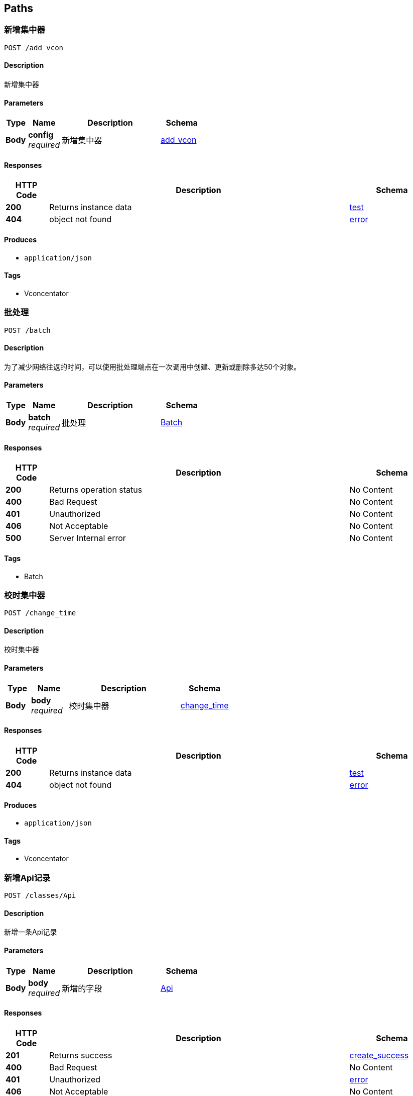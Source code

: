 
[[_paths]]
== Paths

[[_post_add_vcon]]
=== 新增集中器
....
POST /add_vcon
....


==== Description
新增集中器


==== Parameters

[options="header", cols=".^2a,.^3a,.^9a,.^4a"]
|===
|Type|Name|Description|Schema
|**Body**|**config** +
__required__|新增集中器|<<_add_vcon,add_vcon>>
|===


==== Responses

[options="header", cols=".^2a,.^14a,.^4a"]
|===
|HTTP Code|Description|Schema
|**200**|Returns instance data|<<_test,test>>
|**404**|object not found|<<_error,error>>
|===


==== Produces

* `application/json`


==== Tags

* Vconcentator

[[_post_batch]]
=== 批处理
....
POST /batch
....


==== Description
为了减少网络往返的时间，可以使用批处理端点在一次调用中创建、更新或删除多达50个对象。


==== Parameters

[options="header", cols=".^2a,.^3a,.^9a,.^4a"]
|===
|Type|Name|Description|Schema
|**Body**|**batch** +
__required__|批处理|<<_batch,Batch>>
|===


==== Responses

[options="header", cols=".^2a,.^14a,.^4a"]
|===
|HTTP Code|Description|Schema
|**200**|Returns operation status|No Content
|**400**|Bad Request|No Content
|**401**|Unauthorized|No Content
|**406**|Not Acceptable|No Content
|**500**|Server Internal error|No Content
|===


==== Tags

* Batch


[[_post_change_time]]
=== 校时集中器
....
POST /change_time
....


==== Description
校时集中器


==== Parameters

[options="header", cols=".^2a,.^3a,.^9a,.^4a"]
|===
|Type|Name|Description|Schema
|**Body**|**body** +
__required__|校时集中器|<<_change_time,change_time>>
|===


==== Responses

[options="header", cols=".^2a,.^14a,.^4a"]
|===
|HTTP Code|Description|Schema
|**200**|Returns instance data|<<_test,test>>
|**404**|object not found|<<_error,error>>
|===


==== Produces

* `application/json`


==== Tags

* Vconcentator


[[_post_classes_api]]
=== 新增Api记录
....
POST /classes/Api
....


==== Description
新增一条Api记录


==== Parameters

[options="header", cols=".^2a,.^3a,.^9a,.^4a"]
|===
|Type|Name|Description|Schema
|**Body**|**body** +
__required__|新增的字段|<<_api,Api>>
|===


==== Responses

[options="header", cols=".^2a,.^14a,.^4a"]
|===
|HTTP Code|Description|Schema
|**201**|Returns success|<<_create_success,create_success>>
|**400**|Bad Request|No Content
|**401**|Unauthorized|<<_error,error>>
|**406**|Not Acceptable|No Content
|**500**|Server Internal error|<<_error,error>>
|===


==== Tags

* Api


[[_get_classes_api]]
=== 查询Api数据
....
GET /classes/Api
....


==== Description
参考parse文档 https://docs.parseplatform.org/rest/guide/#queries,<br/><br/>where支持：[$lt, $lte, $gt, $gte, $ne, $in, $nin, $exists, $select, $dontSelect, $all, $regex, $text]


==== Parameters

[options="header", cols=".^2a,.^3a,.^9a,.^4a,.^2a"]
|===
|Type|Name|Description|Schema|Default
|**Query**|**include** +
__optional__|include|string|
|**Query**|**keys** +
__optional__|需要显示的字段,加count(*)则结果里面会显示总记录数, eg: username,email|string|
|**Query**|**limit** +
__optional__|limit, 显示多少条记录，显示100条记录 eg:100|integer|`10`
|**Query**|**order** +
__optional__|排序方式, 负为降序, eg: score,-name|string|`"createdAt"`
|**Query**|**skip** +
__optional__|skip|integer|`0`
|**Query**|**where** +
__optional__|过滤条件，eg: {"objectId":{"$in":["BGS3BFgcZN"]}}|string|
|===


==== Responses

[options="header", cols=".^2a,.^14a,.^4a"]
|===
|HTTP Code|Description|Schema
|**200**|返回Api记录数|<<_get_classes_api_response_200,Response 200>>
|**400**|Bad Request|No Content
|**401**|Unauthorized|<<_error,error>>
|**406**|Not Acceptable|No Content
|**500**|Server Internal error|<<_error,error>>
|===

[[_get_classes_api_response_200]]
**Response 200**

[options="header", cols=".^3a,.^4a"]
|===
|Name|Schema
|**results** +
__optional__|< <<_api,Api>> > array
|===


==== Tags

* Api


[[_get_classes_api_id]]
=== 通过ID获取Api
....
GET /classes/Api/{id}
....


==== Description
通过ID获取Api


==== Parameters

[options="header", cols=".^2a,.^3a,.^9a,.^4a"]
|===
|Type|Name|Description|Schema
|**Path**|**id** +
__required__|通过ID获取Api|string
|===


==== Responses

[options="header", cols=".^2a,.^14a,.^4a"]
|===
|HTTP Code|Description|Schema
|**200**|返回Api数据|<<_api,Api>>
|**400**|Bad Request|No Content
|**401**|Unauthorized|<<_error,error>>
|**404**|object not found|<<_error,error>>
|**406**|Not Acceptable|No Content
|**500**|Server Internal error|<<_error,error>>
|===


==== Tags

* Api


[[_put_classes_api_id]]
=== 通过ID更新Api
....
PUT /classes/Api/{id}
....


==== Description
通过ID更新记录


==== Parameters

[options="header", cols=".^2a,.^3a,.^9a,.^4a"]
|===
|Type|Name|Description|Schema
|**Path**|**id** +
__required__|更新记录的ID|string
|**Body**|**body** +
__required__|数据更新的内容.|<<_api,Api>>
|===


==== Responses

[options="header", cols=".^2a,.^14a,.^4a"]
|===
|HTTP Code|Description|Schema
|**200**|更新成功|<<_update_success,update_success>>
|**400**|Bad Request|No Content
|**401**|Unauthorized|<<_error,error>>
|**404**|object not found|<<_error,error>>
|**406**|Not Acceptable|No Content
|**500**|Server Internal error|<<_error,error>>
|===


==== Tags

* Api


[[_delete_classes_api_id]]
=== 通过ID删除Api
....
DELETE /classes/Api/{id}
....


==== Description
通过ID删除数据


==== Parameters

[options="header", cols=".^2a,.^3a,.^9a,.^4a"]
|===
|Type|Name|Description|Schema
|**Path**|**id** +
__required__|删除记录的ID|string
|===


==== Responses

[options="header", cols=".^2a,.^14a,.^4a"]
|===
|HTTP Code|Description|Schema
|**200**|Returns a confirmation message|No Content
|**400**|Bad Request|No Content
|**401**|Unauthorized|<<_error,error>>
|**404**|object not found|<<_error,error>>
|**406**|Not Acceptable|No Content
|**500**|Server Internal error|<<_error,error>>
|===


==== Tags

* Api


[[_post_classes_app]]
=== 新增App记录
....
POST /classes/App
....


==== Description
新增一条App记录


==== Parameters

[options="header", cols=".^2a,.^3a,.^9a,.^4a"]
|===
|Type|Name|Description|Schema
|**Body**|**body** +
__required__|新增的字段|<<_app,App>>
|===


==== Responses

[options="header", cols=".^2a,.^14a,.^4a"]
|===
|HTTP Code|Description|Schema
|**201**|Returns success|<<_create_success,create_success>>
|**400**|Bad Request|No Content
|**401**|Unauthorized|<<_error,error>>
|**406**|Not Acceptable|No Content
|**500**|Server Internal error|<<_error,error>>
|===


==== Tags

* App


[[_get_classes_app]]
=== 查询App数据
....
GET /classes/App
....


==== Description
参考parse文档 https://docs.parseplatform.org/rest/guide/#queries,<br/><br/>where支持：[$lt, $lte, $gt, $gte, $ne, $in, $nin, $exists, $select, $dontSelect, $all, $regex, $text]


==== Parameters

[options="header", cols=".^2a,.^3a,.^9a,.^4a,.^2a"]
|===
|Type|Name|Description|Schema|Default
|**Query**|**include** +
__optional__|include|string|
|**Query**|**keys** +
__optional__|需要显示的字段,加count(*)则结果里面会显示总记录数, eg: username,email|string|
|**Query**|**limit** +
__optional__|limit, 显示多少条记录，显示100条记录 eg:100|integer|`10`
|**Query**|**order** +
__optional__|排序方式, 负为降序, eg: score,-name|string|`"createdAt"`
|**Query**|**skip** +
__optional__|skip|integer|`0`
|**Query**|**where** +
__optional__|过滤条件，eg: {"objectId":{"$in":["BGS3BFgcZN"]}}|string|
|===


==== Responses

[options="header", cols=".^2a,.^14a,.^4a"]
|===
|HTTP Code|Description|Schema
|**200**|返回App记录数|<<_get_classes_app_response_200,Response 200>>
|**400**|Bad Request|No Content
|**401**|Unauthorized|<<_error,error>>
|**406**|Not Acceptable|No Content
|**500**|Server Internal error|<<_error,error>>
|===

[[_get_classes_app_response_200]]
**Response 200**

[options="header", cols=".^3a,.^4a"]
|===
|Name|Schema
|**results** +
__optional__|< <<_app,App>> > array
|===


==== Tags

* App


[[_get_classes_app_id]]
=== 通过ID获取App
....
GET /classes/App/{id}
....


==== Description
通过ID获取App


==== Parameters

[options="header", cols=".^2a,.^3a,.^9a,.^4a"]
|===
|Type|Name|Description|Schema
|**Path**|**id** +
__required__|通过ID获取App|string
|===


==== Responses

[options="header", cols=".^2a,.^14a,.^4a"]
|===
|HTTP Code|Description|Schema
|**200**|返回App数据|<<_app,App>>
|**400**|Bad Request|No Content
|**401**|Unauthorized|<<_error,error>>
|**404**|object not found|<<_error,error>>
|**406**|Not Acceptable|No Content
|**500**|Server Internal error|<<_error,error>>
|===


==== Tags

* App


[[_put_classes_app_id]]
=== 通过ID更新App
....
PUT /classes/App/{id}
....


==== Description
通过ID更新记录


==== Parameters

[options="header", cols=".^2a,.^3a,.^9a,.^4a"]
|===
|Type|Name|Description|Schema
|**Path**|**id** +
__required__|更新记录的ID|string
|**Body**|**body** +
__required__|数据更新的内容.|<<_app,App>>
|===


==== Responses

[options="header", cols=".^2a,.^14a,.^4a"]
|===
|HTTP Code|Description|Schema
|**200**|更新成功|<<_update_success,update_success>>
|**400**|Bad Request|No Content
|**401**|Unauthorized|<<_error,error>>
|**404**|object not found|<<_error,error>>
|**406**|Not Acceptable|No Content
|**500**|Server Internal error|<<_error,error>>
|===


==== Tags

* App


[[_delete_classes_app_id]]
=== 通过ID删除App
....
DELETE /classes/App/{id}
....


==== Description
通过ID删除数据


==== Parameters

[options="header", cols=".^2a,.^3a,.^9a,.^4a"]
|===
|Type|Name|Description|Schema
|**Path**|**id** +
__required__|删除记录的ID|string
|===


==== Responses

[options="header", cols=".^2a,.^14a,.^4a"]
|===
|HTTP Code|Description|Schema
|**200**|Returns a confirmation message|No Content
|**400**|Bad Request|No Content
|**401**|Unauthorized|<<_error,error>>
|**404**|object not found|<<_error,error>>
|**406**|Not Acceptable|No Content
|**500**|Server Internal error|<<_error,error>>
|===


==== Tags

* App


[[_post_classes_cloudfile]]
=== 新增CloudFile记录
....
POST /classes/CloudFile
....


==== Description
新增一条CloudFile记录


==== Parameters

[options="header", cols=".^2a,.^3a,.^9a,.^4a"]
|===
|Type|Name|Description|Schema
|**Body**|**body** +
__required__|新增的字段|<<_cloudfile,CloudFile>>
|===


==== Responses

[options="header", cols=".^2a,.^14a,.^4a"]
|===
|HTTP Code|Description|Schema
|**201**|Returns success|<<_create_success,create_success>>
|**400**|Bad Request|No Content
|**401**|Unauthorized|<<_error,error>>
|**406**|Not Acceptable|No Content
|**500**|Server Internal error|<<_error,error>>
|===


==== Tags

* CloudFile


[[_get_classes_cloudfile]]
=== 查询CloudFile数据
....
GET /classes/CloudFile
....


==== Description
参考parse文档 https://docs.parseplatform.org/rest/guide/#queries,<br/><br/>where支持：[$lt, $lte, $gt, $gte, $ne, $in, $nin, $exists, $select, $dontSelect, $all, $regex, $text]


==== Parameters

[options="header", cols=".^2a,.^3a,.^9a,.^4a,.^2a"]
|===
|Type|Name|Description|Schema|Default
|**Query**|**include** +
__optional__|include|string|
|**Query**|**keys** +
__optional__|需要显示的字段,加count(*)则结果里面会显示总记录数, eg: username,email|string|
|**Query**|**limit** +
__optional__|limit, 显示多少条记录，显示100条记录 eg:100|integer|`10`
|**Query**|**order** +
__optional__|排序方式, 负为降序, eg: score,-name|string|`"createdAt"`
|**Query**|**skip** +
__optional__|skip|integer|`0`
|**Query**|**where** +
__optional__|过滤条件，eg: {"objectId":{"$in":["BGS3BFgcZN"]}}|string|
|===


==== Responses

[options="header", cols=".^2a,.^14a,.^4a"]
|===
|HTTP Code|Description|Schema
|**200**|返回CloudFile记录数|<<_get_classes_cloudfile_response_200,Response 200>>
|**400**|Bad Request|No Content
|**401**|Unauthorized|<<_error,error>>
|**406**|Not Acceptable|No Content
|**500**|Server Internal error|<<_error,error>>
|===

[[_get_classes_cloudfile_response_200]]
**Response 200**

[options="header", cols=".^3a,.^4a"]
|===
|Name|Schema
|**results** +
__optional__|< <<_cloudfile,CloudFile>> > array
|===


==== Tags

* CloudFile


[[_get_classes_cloudfile_id]]
=== 通过ID获取CloudFile
....
GET /classes/CloudFile/{id}
....


==== Description
通过ID获取CloudFile


==== Parameters

[options="header", cols=".^2a,.^3a,.^9a,.^4a"]
|===
|Type|Name|Description|Schema
|**Path**|**id** +
__required__|通过ID获取CloudFile|string
|===


==== Responses

[options="header", cols=".^2a,.^14a,.^4a"]
|===
|HTTP Code|Description|Schema
|**200**|返回CloudFile数据|<<_cloudfile,CloudFile>>
|**400**|Bad Request|No Content
|**401**|Unauthorized|<<_error,error>>
|**404**|object not found|<<_error,error>>
|**406**|Not Acceptable|No Content
|**500**|Server Internal error|<<_error,error>>
|===


==== Tags

* CloudFile


[[_put_classes_cloudfile_id]]
=== 通过ID更新CloudFile
....
PUT /classes/CloudFile/{id}
....


==== Description
通过ID更新记录


==== Parameters

[options="header", cols=".^2a,.^3a,.^9a,.^4a"]
|===
|Type|Name|Description|Schema
|**Path**|**id** +
__required__|更新记录的ID|string
|**Body**|**body** +
__required__|数据更新的内容.|<<_cloudfile,CloudFile>>
|===


==== Responses

[options="header", cols=".^2a,.^14a,.^4a"]
|===
|HTTP Code|Description|Schema
|**200**|更新成功|<<_update_success,update_success>>
|**400**|Bad Request|No Content
|**401**|Unauthorized|<<_error,error>>
|**404**|object not found|<<_error,error>>
|**406**|Not Acceptable|No Content
|**500**|Server Internal error|<<_error,error>>
|===


==== Tags

* CloudFile


[[_delete_classes_cloudfile_id]]
=== 通过ID删除CloudFile
....
DELETE /classes/CloudFile/{id}
....


==== Description
通过ID删除数据


==== Parameters

[options="header", cols=".^2a,.^3a,.^9a,.^4a"]
|===
|Type|Name|Description|Schema
|**Path**|**id** +
__required__|删除记录的ID|string
|===


==== Responses

[options="header", cols=".^2a,.^14a,.^4a"]
|===
|HTTP Code|Description|Schema
|**200**|Returns a confirmation message|No Content
|**400**|Bad Request|No Content
|**401**|Unauthorized|<<_error,error>>
|**404**|object not found|<<_error,error>>
|**406**|Not Acceptable|No Content
|**500**|Server Internal error|<<_error,error>>
|===


==== Tags

* CloudFile


[[_post_classes_dataitem]]
=== 新增DataItem记录
....
POST /classes/DataItem
....


==== Description
新增一条DataItem记录


==== Parameters

[options="header", cols=".^2a,.^3a,.^9a,.^4a"]
|===
|Type|Name|Description|Schema
|**Body**|**body** +
__required__|新增的字段|<<_dataitem,DataItem>>
|===


==== Responses

[options="header", cols=".^2a,.^14a,.^4a"]
|===
|HTTP Code|Description|Schema
|**201**|Returns success|<<_create_success,create_success>>
|**400**|Bad Request|No Content
|**401**|Unauthorized|<<_error,error>>
|**406**|Not Acceptable|No Content
|**500**|Server Internal error|<<_error,error>>
|===


==== Tags

* DataItem


[[_get_classes_dataitem]]
=== 查询DataItem数据
....
GET /classes/DataItem
....


==== Description
参考parse文档 https://docs.parseplatform.org/rest/guide/#queries,<br/><br/>where支持：[$lt, $lte, $gt, $gte, $ne, $in, $nin, $exists, $select, $dontSelect, $all, $regex, $text]


==== Parameters

[options="header", cols=".^2a,.^3a,.^9a,.^4a,.^2a"]
|===
|Type|Name|Description|Schema|Default
|**Query**|**include** +
__optional__|include|string|
|**Query**|**keys** +
__optional__|需要显示的字段,加count(*)则结果里面会显示总记录数, eg: username,email|string|
|**Query**|**limit** +
__optional__|limit, 显示多少条记录，显示100条记录 eg:100|integer|`10`
|**Query**|**order** +
__optional__|排序方式, 负为降序, eg: score,-name|string|`"createdAt"`
|**Query**|**skip** +
__optional__|skip|integer|`0`
|**Query**|**where** +
__optional__|过滤条件，eg: {"objectId":{"$in":["BGS3BFgcZN"]}}|string|
|===


==== Responses

[options="header", cols=".^2a,.^14a,.^4a"]
|===
|HTTP Code|Description|Schema
|**200**|返回DataItem记录数|<<_get_classes_dataitem_response_200,Response 200>>
|**400**|Bad Request|No Content
|**401**|Unauthorized|<<_error,error>>
|**406**|Not Acceptable|No Content
|**500**|Server Internal error|<<_error,error>>
|===

[[_get_classes_dataitem_response_200]]
**Response 200**

[options="header", cols=".^3a,.^4a"]
|===
|Name|Schema
|**results** +
__optional__|< <<_dataitem,DataItem>> > array
|===


==== Tags

* DataItem


[[_get_classes_dataitem_id]]
=== 通过ID获取DataItem
....
GET /classes/DataItem/{id}
....


==== Description
通过ID获取DataItem


==== Parameters

[options="header", cols=".^2a,.^3a,.^9a,.^4a"]
|===
|Type|Name|Description|Schema
|**Path**|**id** +
__required__|通过ID获取DataItem|string
|===


==== Responses

[options="header", cols=".^2a,.^14a,.^4a"]
|===
|HTTP Code|Description|Schema
|**200**|返回DataItem数据|<<_dataitem,DataItem>>
|**400**|Bad Request|No Content
|**401**|Unauthorized|<<_error,error>>
|**404**|object not found|<<_error,error>>
|**406**|Not Acceptable|No Content
|**500**|Server Internal error|<<_error,error>>
|===


==== Tags

* DataItem


[[_put_classes_dataitem_id]]
=== 通过ID更新DataItem
....
PUT /classes/DataItem/{id}
....


==== Description
通过ID更新记录


==== Parameters

[options="header", cols=".^2a,.^3a,.^9a,.^4a"]
|===
|Type|Name|Description|Schema
|**Path**|**id** +
__required__|更新记录的ID|string
|**Body**|**body** +
__required__|数据更新的内容.|<<_dataitem,DataItem>>
|===


==== Responses

[options="header", cols=".^2a,.^14a,.^4a"]
|===
|HTTP Code|Description|Schema
|**200**|更新成功|<<_update_success,update_success>>
|**400**|Bad Request|No Content
|**401**|Unauthorized|<<_error,error>>
|**404**|object not found|<<_error,error>>
|**406**|Not Acceptable|No Content
|**500**|Server Internal error|<<_error,error>>
|===


==== Tags

* DataItem


[[_delete_classes_dataitem_id]]
=== 通过ID删除DataItem
....
DELETE /classes/DataItem/{id}
....


==== Description
通过ID删除数据


==== Parameters

[options="header", cols=".^2a,.^3a,.^9a,.^4a"]
|===
|Type|Name|Description|Schema
|**Path**|**id** +
__required__|删除记录的ID|string
|===


==== Responses

[options="header", cols=".^2a,.^14a,.^4a"]
|===
|HTTP Code|Description|Schema
|**200**|Returns a confirmation message|No Content
|**400**|Bad Request|No Content
|**401**|Unauthorized|<<_error,error>>
|**404**|object not found|<<_error,error>>
|**406**|Not Acceptable|No Content
|**500**|Server Internal error|<<_error,error>>
|===


==== Tags

* DataItem


[[_post_classes_datas]]
=== 新增Datas记录
....
POST /classes/Datas
....


==== Description
新增一条Datas记录


==== Parameters

[options="header", cols=".^2a,.^3a,.^9a,.^4a"]
|===
|Type|Name|Description|Schema
|**Body**|**body** +
__required__|新增的字段|<<_datas,Datas>>
|===


==== Responses

[options="header", cols=".^2a,.^14a,.^4a"]
|===
|HTTP Code|Description|Schema
|**201**|Returns success|<<_create_success,create_success>>
|**400**|Bad Request|No Content
|**401**|Unauthorized|<<_error,error>>
|**406**|Not Acceptable|No Content
|**500**|Server Internal error|<<_error,error>>
|===


==== Tags

* Datas


[[_get_classes_datas]]
=== 查询Datas数据
....
GET /classes/Datas
....


==== Description
参考parse文档 https://docs.parseplatform.org/rest/guide/#queries,<br/><br/>where支持：[$lt, $lte, $gt, $gte, $ne, $in, $nin, $exists, $select, $dontSelect, $all, $regex, $text]


==== Parameters

[options="header", cols=".^2a,.^3a,.^9a,.^4a,.^2a"]
|===
|Type|Name|Description|Schema|Default
|**Query**|**include** +
__optional__|include|string|
|**Query**|**keys** +
__optional__|需要显示的字段,加count(*)则结果里面会显示总记录数, eg: username,email|string|
|**Query**|**limit** +
__optional__|limit, 显示多少条记录，显示100条记录 eg:100|integer|`10`
|**Query**|**order** +
__optional__|排序方式, 负为降序, eg: score,-name|string|`"createdAt"`
|**Query**|**skip** +
__optional__|skip|integer|`0`
|**Query**|**where** +
__optional__|过滤条件，eg: {"objectId":{"$in":["BGS3BFgcZN"]}}|string|
|===


==== Responses

[options="header", cols=".^2a,.^14a,.^4a"]
|===
|HTTP Code|Description|Schema
|**200**|返回Datas记录数|<<_get_classes_datas_response_200,Response 200>>
|**400**|Bad Request|No Content
|**401**|Unauthorized|<<_error,error>>
|**406**|Not Acceptable|No Content
|**500**|Server Internal error|<<_error,error>>
|===

[[_get_classes_datas_response_200]]
**Response 200**

[options="header", cols=".^3a,.^4a"]
|===
|Name|Schema
|**results** +
__optional__|< <<_datas,Datas>> > array
|===


==== Tags

* Datas


[[_get_classes_datas_id]]
=== 通过ID获取Datas
....
GET /classes/Datas/{id}
....


==== Description
通过ID获取Datas


==== Parameters

[options="header", cols=".^2a,.^3a,.^9a,.^4a"]
|===
|Type|Name|Description|Schema
|**Path**|**id** +
__required__|通过ID获取Datas|string
|===


==== Responses

[options="header", cols=".^2a,.^14a,.^4a"]
|===
|HTTP Code|Description|Schema
|**200**|返回Datas数据|<<_datas,Datas>>
|**400**|Bad Request|No Content
|**401**|Unauthorized|<<_error,error>>
|**404**|object not found|<<_error,error>>
|**406**|Not Acceptable|No Content
|**500**|Server Internal error|<<_error,error>>
|===


==== Tags

* Datas


[[_put_classes_datas_id]]
=== 通过ID更新Datas
....
PUT /classes/Datas/{id}
....


==== Description
通过ID更新记录


==== Parameters

[options="header", cols=".^2a,.^3a,.^9a,.^4a"]
|===
|Type|Name|Description|Schema
|**Path**|**id** +
__required__|更新记录的ID|string
|**Body**|**body** +
__required__|数据更新的内容.|<<_datas,Datas>>
|===


==== Responses

[options="header", cols=".^2a,.^14a,.^4a"]
|===
|HTTP Code|Description|Schema
|**200**|更新成功|<<_update_success,update_success>>
|**400**|Bad Request|No Content
|**401**|Unauthorized|<<_error,error>>
|**404**|object not found|<<_error,error>>
|**406**|Not Acceptable|No Content
|**500**|Server Internal error|<<_error,error>>
|===


==== Tags

* Datas


[[_delete_classes_datas_id]]
=== 通过ID删除Datas
....
DELETE /classes/Datas/{id}
....


==== Description
通过ID删除数据


==== Parameters

[options="header", cols=".^2a,.^3a,.^9a,.^4a"]
|===
|Type|Name|Description|Schema
|**Path**|**id** +
__required__|删除记录的ID|string
|===


==== Responses

[options="header", cols=".^2a,.^14a,.^4a"]
|===
|HTTP Code|Description|Schema
|**200**|Returns a confirmation message|No Content
|**400**|Bad Request|No Content
|**401**|Unauthorized|<<_error,error>>
|**404**|object not found|<<_error,error>>
|**406**|Not Acceptable|No Content
|**500**|Server Internal error|<<_error,error>>
|===


==== Tags

* Datas


[[_post_classes_department]]
=== 新增Department记录
....
POST /classes/Department
....


==== Description
新增一条Department记录


==== Parameters

[options="header", cols=".^2a,.^3a,.^9a,.^4a"]
|===
|Type|Name|Description|Schema
|**Body**|**body** +
__required__|新增的字段|<<_department,Department>>
|===


==== Responses

[options="header", cols=".^2a,.^14a,.^4a"]
|===
|HTTP Code|Description|Schema
|**201**|Returns success|<<_create_success,create_success>>
|**400**|Bad Request|No Content
|**401**|Unauthorized|<<_error,error>>
|**406**|Not Acceptable|No Content
|**500**|Server Internal error|<<_error,error>>
|===


==== Tags

* Department


[[_get_classes_department]]
=== 查询Department数据
....
GET /classes/Department
....


==== Description
参考parse文档 https://docs.parseplatform.org/rest/guide/#queries,<br/><br/>where支持：[$lt, $lte, $gt, $gte, $ne, $in, $nin, $exists, $select, $dontSelect, $all, $regex, $text]


==== Parameters

[options="header", cols=".^2a,.^3a,.^9a,.^4a,.^2a"]
|===
|Type|Name|Description|Schema|Default
|**Query**|**include** +
__optional__|include|string|
|**Query**|**keys** +
__optional__|需要显示的字段,加count(*)则结果里面会显示总记录数, eg: username,email|string|
|**Query**|**limit** +
__optional__|limit, 显示多少条记录，显示100条记录 eg:100|integer|`10`
|**Query**|**order** +
__optional__|排序方式, 负为降序, eg: score,-name|string|`"createdAt"`
|**Query**|**skip** +
__optional__|skip|integer|`0`
|**Query**|**where** +
__optional__|过滤条件，eg: {"objectId":{"$in":["BGS3BFgcZN"]}}|string|
|===


==== Responses

[options="header", cols=".^2a,.^14a,.^4a"]
|===
|HTTP Code|Description|Schema
|**200**|返回Department记录数|<<_get_classes_department_response_200,Response 200>>
|**400**|Bad Request|No Content
|**401**|Unauthorized|<<_error,error>>
|**406**|Not Acceptable|No Content
|**500**|Server Internal error|<<_error,error>>
|===

[[_get_classes_department_response_200]]
**Response 200**

[options="header", cols=".^3a,.^4a"]
|===
|Name|Schema
|**results** +
__optional__|< <<_department,Department>> > array
|===


==== Tags

* Department


[[_get_classes_department_id]]
=== 通过ID获取Department
....
GET /classes/Department/{id}
....


==== Description
通过ID获取Department


==== Parameters

[options="header", cols=".^2a,.^3a,.^9a,.^4a"]
|===
|Type|Name|Description|Schema
|**Path**|**id** +
__required__|通过ID获取Department|string
|===


==== Responses

[options="header", cols=".^2a,.^14a,.^4a"]
|===
|HTTP Code|Description|Schema
|**200**|返回Department数据|<<_department,Department>>
|**400**|Bad Request|No Content
|**401**|Unauthorized|<<_error,error>>
|**404**|object not found|<<_error,error>>
|**406**|Not Acceptable|No Content
|**500**|Server Internal error|<<_error,error>>
|===


==== Tags

* Department


[[_put_classes_department_id]]
=== 通过ID更新Department
....
PUT /classes/Department/{id}
....


==== Description
通过ID更新记录


==== Parameters

[options="header", cols=".^2a,.^3a,.^9a,.^4a"]
|===
|Type|Name|Description|Schema
|**Path**|**id** +
__required__|更新记录的ID|string
|**Body**|**body** +
__required__|数据更新的内容.|<<_department,Department>>
|===


==== Responses

[options="header", cols=".^2a,.^14a,.^4a"]
|===
|HTTP Code|Description|Schema
|**200**|更新成功|<<_update_success,update_success>>
|**400**|Bad Request|No Content
|**401**|Unauthorized|<<_error,error>>
|**404**|object not found|<<_error,error>>
|**406**|Not Acceptable|No Content
|**500**|Server Internal error|<<_error,error>>
|===


==== Tags

* Department


[[_delete_classes_department_id]]
=== 通过ID删除Department
....
DELETE /classes/Department/{id}
....


==== Description
通过ID删除数据


==== Parameters

[options="header", cols=".^2a,.^3a,.^9a,.^4a"]
|===
|Type|Name|Description|Schema
|**Path**|**id** +
__required__|删除记录的ID|string
|===


==== Responses

[options="header", cols=".^2a,.^14a,.^4a"]
|===
|HTTP Code|Description|Schema
|**200**|Returns a confirmation message|No Content
|**400**|Bad Request|No Content
|**401**|Unauthorized|<<_error,error>>
|**404**|object not found|<<_error,error>>
|**406**|Not Acceptable|No Content
|**500**|Server Internal error|<<_error,error>>
|===


==== Tags

* Department


[[_post_classes_devices]]
=== 新增Devices记录
....
POST /classes/Devices
....


==== Description
新增一条Devices记录


==== Parameters

[options="header", cols=".^2a,.^3a,.^9a,.^4a"]
|===
|Type|Name|Description|Schema
|**Body**|**body** +
__required__|新增的字段|<<_devices,Devices>>
|===


==== Responses

[options="header", cols=".^2a,.^14a,.^4a"]
|===
|HTTP Code|Description|Schema
|**201**|Returns success|<<_create_success,create_success>>
|**400**|Bad Request|No Content
|**401**|Unauthorized|<<_error,error>>
|**406**|Not Acceptable|No Content
|**500**|Server Internal error|<<_error,error>>
|===


==== Tags

* Devices


[[_get_classes_devices]]
=== 查询Devices数据
....
GET /classes/Devices
....


==== Description
参考parse文档 https://docs.parseplatform.org/rest/guide/#queries,<br/><br/>where支持：[$lt, $lte, $gt, $gte, $ne, $in, $nin, $exists, $select, $dontSelect, $all, $regex, $text]


==== Parameters

[options="header", cols=".^2a,.^3a,.^9a,.^4a,.^2a"]
|===
|Type|Name|Description|Schema|Default
|**Query**|**include** +
__optional__|include|string|
|**Query**|**keys** +
__optional__|需要显示的字段,加count(*)则结果里面会显示总记录数, eg: username,email|string|
|**Query**|**limit** +
__optional__|limit, 显示多少条记录，显示100条记录 eg:100|integer|`10`
|**Query**|**order** +
__optional__|排序方式, 负为降序, eg: score,-name|string|`"createdAt"`
|**Query**|**skip** +
__optional__|skip|integer|`0`
|**Query**|**where** +
__optional__|过滤条件，eg: {"objectId":{"$in":["BGS3BFgcZN"]}}|string|
|===


==== Responses

[options="header", cols=".^2a,.^14a,.^4a"]
|===
|HTTP Code|Description|Schema
|**200**|返回Devices记录数|<<_get_classes_devices_response_200,Response 200>>
|**400**|Bad Request|No Content
|**401**|Unauthorized|<<_error,error>>
|**406**|Not Acceptable|No Content
|**500**|Server Internal error|<<_error,error>>
|===

[[_get_classes_devices_response_200]]
**Response 200**

[options="header", cols=".^3a,.^4a"]
|===
|Name|Schema
|**results** +
__optional__|< <<_devices,Devices>> > array
|===


==== Tags

* Devices


[[_get_classes_devices_id]]
=== 通过ID获取Devices
....
GET /classes/Devices/{id}
....


==== Description
通过ID获取Devices


==== Parameters

[options="header", cols=".^2a,.^3a,.^9a,.^4a"]
|===
|Type|Name|Description|Schema
|**Path**|**id** +
__required__|通过ID获取Devices|string
|===


==== Responses

[options="header", cols=".^2a,.^14a,.^4a"]
|===
|HTTP Code|Description|Schema
|**200**|返回Devices数据|<<_devices,Devices>>
|**400**|Bad Request|No Content
|**401**|Unauthorized|<<_error,error>>
|**404**|object not found|<<_error,error>>
|**406**|Not Acceptable|No Content
|**500**|Server Internal error|<<_error,error>>
|===


==== Tags

* Devices


[[_put_classes_devices_id]]
=== 通过ID更新Devices
....
PUT /classes/Devices/{id}
....


==== Description
通过ID更新记录


==== Parameters

[options="header", cols=".^2a,.^3a,.^9a,.^4a"]
|===
|Type|Name|Description|Schema
|**Path**|**id** +
__required__|更新记录的ID|string
|**Body**|**body** +
__required__|数据更新的内容.|<<_devices,Devices>>
|===


==== Responses

[options="header", cols=".^2a,.^14a,.^4a"]
|===
|HTTP Code|Description|Schema
|**200**|更新成功|<<_update_success,update_success>>
|**400**|Bad Request|No Content
|**401**|Unauthorized|<<_error,error>>
|**404**|object not found|<<_error,error>>
|**406**|Not Acceptable|No Content
|**500**|Server Internal error|<<_error,error>>
|===


==== Tags

* Devices


[[_delete_classes_devices_id]]
=== 通过ID删除Devices
....
DELETE /classes/Devices/{id}
....


==== Description
通过ID删除数据


==== Parameters

[options="header", cols=".^2a,.^3a,.^9a,.^4a"]
|===
|Type|Name|Description|Schema
|**Path**|**id** +
__required__|删除记录的ID|string
|===


==== Responses

[options="header", cols=".^2a,.^14a,.^4a"]
|===
|HTTP Code|Description|Schema
|**200**|Returns a confirmation message|No Content
|**400**|Bad Request|No Content
|**401**|Unauthorized|<<_error,error>>
|**404**|object not found|<<_error,error>>
|**406**|Not Acceptable|No Content
|**500**|Server Internal error|<<_error,error>>
|===


==== Tags

* Devices


[[_post_classes_dtu]]
=== 新增Dtu记录
....
POST /classes/Dtu
....


==== Description
新增一条Dtu记录


==== Parameters

[options="header", cols=".^2a,.^3a,.^9a,.^4a"]
|===
|Type|Name|Description|Schema
|**Body**|**body** +
__required__|新增的字段|<<_dtu,Dtu>>
|===


==== Responses

[options="header", cols=".^2a,.^14a,.^4a"]
|===
|HTTP Code|Description|Schema
|**201**|Returns success|<<_create_success,create_success>>
|**400**|Bad Request|No Content
|**401**|Unauthorized|<<_error,error>>
|**406**|Not Acceptable|No Content
|**500**|Server Internal error|<<_error,error>>
|===


==== Tags

* Dtu


[[_get_classes_dtu]]
=== 查询Dtu数据
....
GET /classes/Dtu
....


==== Description
参考parse文档 https://docs.parseplatform.org/rest/guide/#queries,<br/><br/>where支持：[$lt, $lte, $gt, $gte, $ne, $in, $nin, $exists, $select, $dontSelect, $all, $regex, $text]


==== Parameters

[options="header", cols=".^2a,.^3a,.^9a,.^4a,.^2a"]
|===
|Type|Name|Description|Schema|Default
|**Query**|**include** +
__optional__|include|string|
|**Query**|**keys** +
__optional__|需要显示的字段,加count(*)则结果里面会显示总记录数, eg: username,email|string|
|**Query**|**limit** +
__optional__|limit, 显示多少条记录，显示100条记录 eg:100|integer|`10`
|**Query**|**order** +
__optional__|排序方式, 负为降序, eg: score,-name|string|`"createdAt"`
|**Query**|**skip** +
__optional__|skip|integer|`0`
|**Query**|**where** +
__optional__|过滤条件，eg: {"objectId":{"$in":["BGS3BFgcZN"]}}|string|
|===


==== Responses

[options="header", cols=".^2a,.^14a,.^4a"]
|===
|HTTP Code|Description|Schema
|**200**|返回Dtu记录数|<<_get_classes_dtu_response_200,Response 200>>
|**400**|Bad Request|No Content
|**401**|Unauthorized|<<_error,error>>
|**406**|Not Acceptable|No Content
|**500**|Server Internal error|<<_error,error>>
|===

[[_get_classes_dtu_response_200]]
**Response 200**

[options="header", cols=".^3a,.^4a"]
|===
|Name|Schema
|**results** +
__optional__|< <<_dtu,Dtu>> > array
|===


==== Tags

* Dtu


[[_get_classes_dtu_id]]
=== 通过ID获取Dtu
....
GET /classes/Dtu/{id}
....


==== Description
通过ID获取Dtu


==== Parameters

[options="header", cols=".^2a,.^3a,.^9a,.^4a"]
|===
|Type|Name|Description|Schema
|**Path**|**id** +
__required__|通过ID获取Dtu|string
|===


==== Responses

[options="header", cols=".^2a,.^14a,.^4a"]
|===
|HTTP Code|Description|Schema
|**200**|返回Dtu数据|<<_dtu,Dtu>>
|**400**|Bad Request|No Content
|**401**|Unauthorized|<<_error,error>>
|**404**|object not found|<<_error,error>>
|**406**|Not Acceptable|No Content
|**500**|Server Internal error|<<_error,error>>
|===


==== Tags

* Dtu


[[_put_classes_dtu_id]]
=== 通过ID更新Dtu
....
PUT /classes/Dtu/{id}
....


==== Description
通过ID更新记录


==== Parameters

[options="header", cols=".^2a,.^3a,.^9a,.^4a"]
|===
|Type|Name|Description|Schema
|**Path**|**id** +
__required__|更新记录的ID|string
|**Body**|**body** +
__required__|数据更新的内容.|<<_dtu,Dtu>>
|===


==== Responses

[options="header", cols=".^2a,.^14a,.^4a"]
|===
|HTTP Code|Description|Schema
|**200**|更新成功|<<_update_success,update_success>>
|**400**|Bad Request|No Content
|**401**|Unauthorized|<<_error,error>>
|**404**|object not found|<<_error,error>>
|**406**|Not Acceptable|No Content
|**500**|Server Internal error|<<_error,error>>
|===


==== Tags

* Dtu


[[_delete_classes_dtu_id]]
=== 通过ID删除Dtu
....
DELETE /classes/Dtu/{id}
....


==== Description
通过ID删除数据


==== Parameters

[options="header", cols=".^2a,.^3a,.^9a,.^4a"]
|===
|Type|Name|Description|Schema
|**Path**|**id** +
__required__|删除记录的ID|string
|===


==== Responses

[options="header", cols=".^2a,.^14a,.^4a"]
|===
|HTTP Code|Description|Schema
|**200**|Returns a confirmation message|No Content
|**400**|Bad Request|No Content
|**401**|Unauthorized|<<_error,error>>
|**404**|object not found|<<_error,error>>
|**406**|Not Acceptable|No Content
|**500**|Server Internal error|<<_error,error>>
|===


==== Tags

* Dtu


[[_post_classes_log]]
=== 新增Log记录
....
POST /classes/Log
....


==== Description
新增一条Log记录


==== Parameters

[options="header", cols=".^2a,.^3a,.^9a,.^4a"]
|===
|Type|Name|Description|Schema
|**Body**|**body** +
__required__|新增的字段|<<_log,Log>>
|===


==== Responses

[options="header", cols=".^2a,.^14a,.^4a"]
|===
|HTTP Code|Description|Schema
|**201**|Returns success|<<_create_success,create_success>>
|**400**|Bad Request|No Content
|**401**|Unauthorized|<<_error,error>>
|**406**|Not Acceptable|No Content
|**500**|Server Internal error|<<_error,error>>
|===


==== Tags

* Log


[[_get_classes_log]]
=== 查询Log数据
....
GET /classes/Log
....


==== Description
参考parse文档 https://docs.parseplatform.org/rest/guide/#queries,<br/><br/>where支持：[$lt, $lte, $gt, $gte, $ne, $in, $nin, $exists, $select, $dontSelect, $all, $regex, $text]


==== Parameters

[options="header", cols=".^2a,.^3a,.^9a,.^4a,.^2a"]
|===
|Type|Name|Description|Schema|Default
|**Query**|**include** +
__optional__|include|string|
|**Query**|**keys** +
__optional__|需要显示的字段,加count(*)则结果里面会显示总记录数, eg: username,email|string|
|**Query**|**limit** +
__optional__|limit, 显示多少条记录，显示100条记录 eg:100|integer|`10`
|**Query**|**order** +
__optional__|排序方式, 负为降序, eg: score,-name|string|`"createdAt"`
|**Query**|**skip** +
__optional__|skip|integer|`0`
|**Query**|**where** +
__optional__|过滤条件，eg: {"objectId":{"$in":["BGS3BFgcZN"]}}|string|
|===


==== Responses

[options="header", cols=".^2a,.^14a,.^4a"]
|===
|HTTP Code|Description|Schema
|**200**|返回Log记录数|<<_get_classes_log_response_200,Response 200>>
|**400**|Bad Request|No Content
|**401**|Unauthorized|<<_error,error>>
|**406**|Not Acceptable|No Content
|**500**|Server Internal error|<<_error,error>>
|===

[[_get_classes_log_response_200]]
**Response 200**

[options="header", cols=".^3a,.^4a"]
|===
|Name|Schema
|**results** +
__optional__|< <<_log,Log>> > array
|===


==== Tags

* Log


[[_get_classes_log_id]]
=== 通过ID获取Log
....
GET /classes/Log/{id}
....


==== Description
通过ID获取Log


==== Parameters

[options="header", cols=".^2a,.^3a,.^9a,.^4a"]
|===
|Type|Name|Description|Schema
|**Path**|**id** +
__required__|通过ID获取Log|string
|===


==== Responses

[options="header", cols=".^2a,.^14a,.^4a"]
|===
|HTTP Code|Description|Schema
|**200**|返回Log数据|<<_log,Log>>
|**400**|Bad Request|No Content
|**401**|Unauthorized|<<_error,error>>
|**404**|object not found|<<_error,error>>
|**406**|Not Acceptable|No Content
|**500**|Server Internal error|<<_error,error>>
|===


==== Tags

* Log


[[_put_classes_log_id]]
=== 通过ID更新Log
....
PUT /classes/Log/{id}
....


==== Description
通过ID更新记录


==== Parameters

[options="header", cols=".^2a,.^3a,.^9a,.^4a"]
|===
|Type|Name|Description|Schema
|**Path**|**id** +
__required__|更新记录的ID|string
|**Body**|**body** +
__required__|数据更新的内容.|<<_log,Log>>
|===


==== Responses

[options="header", cols=".^2a,.^14a,.^4a"]
|===
|HTTP Code|Description|Schema
|**200**|更新成功|<<_update_success,update_success>>
|**400**|Bad Request|No Content
|**401**|Unauthorized|<<_error,error>>
|**404**|object not found|<<_error,error>>
|**406**|Not Acceptable|No Content
|**500**|Server Internal error|<<_error,error>>
|===


==== Tags

* Log


[[_delete_classes_log_id]]
=== 通过ID删除Log
....
DELETE /classes/Log/{id}
....


==== Description
通过ID删除数据


==== Parameters

[options="header", cols=".^2a,.^3a,.^9a,.^4a"]
|===
|Type|Name|Description|Schema
|**Path**|**id** +
__required__|删除记录的ID|string
|===


==== Responses

[options="header", cols=".^2a,.^14a,.^4a"]
|===
|HTTP Code|Description|Schema
|**200**|Returns a confirmation message|No Content
|**400**|Bad Request|No Content
|**401**|Unauthorized|<<_error,error>>
|**404**|object not found|<<_error,error>>
|**406**|Not Acceptable|No Content
|**500**|Server Internal error|<<_error,error>>
|===


==== Tags

* Log


[[_post_classes_mainstationindex]]
=== 新增MainStationIndex记录
....
POST /classes/MainStationIndex
....


==== Description
新增一条MainStationIndex记录


==== Parameters

[options="header", cols=".^2a,.^3a,.^9a,.^4a"]
|===
|Type|Name|Description|Schema
|**Body**|**body** +
__required__|新增的字段|<<_mainstationindex,MainStationIndex>>
|===


==== Responses

[options="header", cols=".^2a,.^14a,.^4a"]
|===
|HTTP Code|Description|Schema
|**201**|Returns success|<<_create_success,create_success>>
|**400**|Bad Request|No Content
|**401**|Unauthorized|<<_error,error>>
|**406**|Not Acceptable|No Content
|**500**|Server Internal error|<<_error,error>>
|===


==== Tags

* MainStationIndex


[[_get_classes_mainstationindex]]
=== 查询MainStationIndex数据
....
GET /classes/MainStationIndex
....


==== Description
参考parse文档 https://docs.parseplatform.org/rest/guide/#queries,<br/><br/>where支持：[$lt, $lte, $gt, $gte, $ne, $in, $nin, $exists, $select, $dontSelect, $all, $regex, $text]


==== Parameters

[options="header", cols=".^2a,.^3a,.^9a,.^4a,.^2a"]
|===
|Type|Name|Description|Schema|Default
|**Query**|**include** +
__optional__|include|string|
|**Query**|**keys** +
__optional__|需要显示的字段,加count(*)则结果里面会显示总记录数, eg: username,email|string|
|**Query**|**limit** +
__optional__|limit, 显示多少条记录，显示100条记录 eg:100|integer|`10`
|**Query**|**order** +
__optional__|排序方式, 负为降序, eg: score,-name|string|`"createdAt"`
|**Query**|**skip** +
__optional__|skip|integer|`0`
|**Query**|**where** +
__optional__|过滤条件，eg: {"objectId":{"$in":["BGS3BFgcZN"]}}|string|
|===


==== Responses

[options="header", cols=".^2a,.^14a,.^4a"]
|===
|HTTP Code|Description|Schema
|**200**|返回MainStationIndex记录数|<<_get_classes_mainstationindex_response_200,Response 200>>
|**400**|Bad Request|No Content
|**401**|Unauthorized|<<_error,error>>
|**406**|Not Acceptable|No Content
|**500**|Server Internal error|<<_error,error>>
|===

[[_get_classes_mainstationindex_response_200]]
**Response 200**

[options="header", cols=".^3a,.^4a"]
|===
|Name|Schema
|**results** +
__optional__|< <<_mainstationindex,MainStationIndex>> > array
|===


==== Tags

* MainStationIndex


[[_get_classes_mainstationindex_id]]
=== 通过ID获取MainStationIndex
....
GET /classes/MainStationIndex/{id}
....


==== Description
通过ID获取MainStationIndex


==== Parameters

[options="header", cols=".^2a,.^3a,.^9a,.^4a"]
|===
|Type|Name|Description|Schema
|**Path**|**id** +
__required__|通过ID获取MainStationIndex|string
|===


==== Responses

[options="header", cols=".^2a,.^14a,.^4a"]
|===
|HTTP Code|Description|Schema
|**200**|返回MainStationIndex数据|<<_mainstationindex,MainStationIndex>>
|**400**|Bad Request|No Content
|**401**|Unauthorized|<<_error,error>>
|**404**|object not found|<<_error,error>>
|**406**|Not Acceptable|No Content
|**500**|Server Internal error|<<_error,error>>
|===


==== Tags

* MainStationIndex


[[_put_classes_mainstationindex_id]]
=== 通过ID更新MainStationIndex
....
PUT /classes/MainStationIndex/{id}
....


==== Description
通过ID更新记录


==== Parameters

[options="header", cols=".^2a,.^3a,.^9a,.^4a"]
|===
|Type|Name|Description|Schema
|**Path**|**id** +
__required__|更新记录的ID|string
|**Body**|**body** +
__required__|数据更新的内容.|<<_mainstationindex,MainStationIndex>>
|===


==== Responses

[options="header", cols=".^2a,.^14a,.^4a"]
|===
|HTTP Code|Description|Schema
|**200**|更新成功|<<_update_success,update_success>>
|**400**|Bad Request|No Content
|**401**|Unauthorized|<<_error,error>>
|**404**|object not found|<<_error,error>>
|**406**|Not Acceptable|No Content
|**500**|Server Internal error|<<_error,error>>
|===


==== Tags

* MainStationIndex


[[_delete_classes_mainstationindex_id]]
=== 通过ID删除MainStationIndex
....
DELETE /classes/MainStationIndex/{id}
....


==== Description
通过ID删除数据


==== Parameters

[options="header", cols=".^2a,.^3a,.^9a,.^4a"]
|===
|Type|Name|Description|Schema
|**Path**|**id** +
__required__|删除记录的ID|string
|===


==== Responses

[options="header", cols=".^2a,.^14a,.^4a"]
|===
|HTTP Code|Description|Schema
|**200**|Returns a confirmation message|No Content
|**400**|Bad Request|No Content
|**401**|Unauthorized|<<_error,error>>
|**404**|object not found|<<_error,error>>
|**406**|Not Acceptable|No Content
|**500**|Server Internal error|<<_error,error>>
|===


==== Tags

* MainStationIndex


[[_post_classes_menu]]
=== 新增Menu记录
....
POST /classes/Menu
....


==== Description
新增一条Menu记录


==== Parameters

[options="header", cols=".^2a,.^3a,.^9a,.^4a"]
|===
|Type|Name|Description|Schema
|**Body**|**body** +
__required__|新增的字段|<<_menu,Menu>>
|===


==== Responses

[options="header", cols=".^2a,.^14a,.^4a"]
|===
|HTTP Code|Description|Schema
|**201**|Returns success|<<_create_success,create_success>>
|**400**|Bad Request|No Content
|**401**|Unauthorized|<<_error,error>>
|**406**|Not Acceptable|No Content
|**500**|Server Internal error|<<_error,error>>
|===


==== Tags

* Menu


[[_get_classes_menu]]
=== 查询Menu数据
....
GET /classes/Menu
....


==== Description
参考parse文档 https://docs.parseplatform.org/rest/guide/#queries,<br/><br/>where支持：[$lt, $lte, $gt, $gte, $ne, $in, $nin, $exists, $select, $dontSelect, $all, $regex, $text]


==== Parameters

[options="header", cols=".^2a,.^3a,.^9a,.^4a,.^2a"]
|===
|Type|Name|Description|Schema|Default
|**Query**|**include** +
__optional__|include|string|
|**Query**|**keys** +
__optional__|需要显示的字段,加count(*)则结果里面会显示总记录数, eg: username,email|string|
|**Query**|**limit** +
__optional__|limit, 显示多少条记录，显示100条记录 eg:100|integer|`10`
|**Query**|**order** +
__optional__|排序方式, 负为降序, eg: score,-name|string|`"createdAt"`
|**Query**|**skip** +
__optional__|skip|integer|`0`
|**Query**|**where** +
__optional__|过滤条件，eg: {"objectId":{"$in":["BGS3BFgcZN"]}}|string|
|===


==== Responses

[options="header", cols=".^2a,.^14a,.^4a"]
|===
|HTTP Code|Description|Schema
|**200**|返回Menu记录数|<<_get_classes_menu_response_200,Response 200>>
|**400**|Bad Request|No Content
|**401**|Unauthorized|<<_error,error>>
|**406**|Not Acceptable|No Content
|**500**|Server Internal error|<<_error,error>>
|===

[[_get_classes_menu_response_200]]
**Response 200**

[options="header", cols=".^3a,.^4a"]
|===
|Name|Schema
|**results** +
__optional__|< <<_menu,Menu>> > array
|===


==== Tags

* Menu


[[_get_classes_menu_id]]
=== 通过ID获取Menu
....
GET /classes/Menu/{id}
....


==== Description
通过ID获取Menu


==== Parameters

[options="header", cols=".^2a,.^3a,.^9a,.^4a"]
|===
|Type|Name|Description|Schema
|**Path**|**id** +
__required__|通过ID获取Menu|string
|===


==== Responses

[options="header", cols=".^2a,.^14a,.^4a"]
|===
|HTTP Code|Description|Schema
|**200**|返回Menu数据|<<_menu,Menu>>
|**400**|Bad Request|No Content
|**401**|Unauthorized|<<_error,error>>
|**404**|object not found|<<_error,error>>
|**406**|Not Acceptable|No Content
|**500**|Server Internal error|<<_error,error>>
|===


==== Tags

* Menu


[[_put_classes_menu_id]]
=== 通过ID更新Menu
....
PUT /classes/Menu/{id}
....


==== Description
通过ID更新记录


==== Parameters

[options="header", cols=".^2a,.^3a,.^9a,.^4a"]
|===
|Type|Name|Description|Schema
|**Path**|**id** +
__required__|更新记录的ID|string
|**Body**|**body** +
__required__|数据更新的内容.|<<_menu,Menu>>
|===


==== Responses

[options="header", cols=".^2a,.^14a,.^4a"]
|===
|HTTP Code|Description|Schema
|**200**|更新成功|<<_update_success,update_success>>
|**400**|Bad Request|No Content
|**401**|Unauthorized|<<_error,error>>
|**404**|object not found|<<_error,error>>
|**406**|Not Acceptable|No Content
|**500**|Server Internal error|<<_error,error>>
|===


==== Tags

* Menu


[[_delete_classes_menu_id]]
=== 通过ID删除Menu
....
DELETE /classes/Menu/{id}
....


==== Description
通过ID删除数据


==== Parameters

[options="header", cols=".^2a,.^3a,.^9a,.^4a"]
|===
|Type|Name|Description|Schema
|**Path**|**id** +
__required__|删除记录的ID|string
|===


==== Responses

[options="header", cols=".^2a,.^14a,.^4a"]
|===
|HTTP Code|Description|Schema
|**200**|Returns a confirmation message|No Content
|**400**|Bad Request|No Content
|**401**|Unauthorized|<<_error,error>>
|**404**|object not found|<<_error,error>>
|**406**|Not Acceptable|No Content
|**500**|Server Internal error|<<_error,error>>
|===


==== Tags

* Menu


[[_post_classes_notification]]
=== 新增Notification记录
....
POST /classes/Notification
....


==== Description
新增一条Notification记录


==== Parameters

[options="header", cols=".^2a,.^3a,.^9a,.^4a"]
|===
|Type|Name|Description|Schema
|**Body**|**body** +
__required__|新增的字段|<<_notification,Notification>>
|===


==== Responses

[options="header", cols=".^2a,.^14a,.^4a"]
|===
|HTTP Code|Description|Schema
|**201**|Returns success|<<_create_success,create_success>>
|**400**|Bad Request|No Content
|**401**|Unauthorized|<<_error,error>>
|**406**|Not Acceptable|No Content
|**500**|Server Internal error|<<_error,error>>
|===


==== Tags

* Notification


[[_get_classes_notification]]
=== 查询Notification数据
....
GET /classes/Notification
....


==== Description
参考parse文档 https://docs.parseplatform.org/rest/guide/#queries,<br/><br/>where支持：[$lt, $lte, $gt, $gte, $ne, $in, $nin, $exists, $select, $dontSelect, $all, $regex, $text]


==== Parameters

[options="header", cols=".^2a,.^3a,.^9a,.^4a,.^2a"]
|===
|Type|Name|Description|Schema|Default
|**Query**|**include** +
__optional__|include|string|
|**Query**|**keys** +
__optional__|需要显示的字段,加count(*)则结果里面会显示总记录数, eg: username,email|string|
|**Query**|**limit** +
__optional__|limit, 显示多少条记录，显示100条记录 eg:100|integer|`10`
|**Query**|**order** +
__optional__|排序方式, 负为降序, eg: score,-name|string|`"createdAt"`
|**Query**|**skip** +
__optional__|skip|integer|`0`
|**Query**|**where** +
__optional__|过滤条件，eg: {"objectId":{"$in":["BGS3BFgcZN"]}}|string|
|===


==== Responses

[options="header", cols=".^2a,.^14a,.^4a"]
|===
|HTTP Code|Description|Schema
|**200**|返回Notification记录数|<<_get_classes_notification_response_200,Response 200>>
|**400**|Bad Request|No Content
|**401**|Unauthorized|<<_error,error>>
|**406**|Not Acceptable|No Content
|**500**|Server Internal error|<<_error,error>>
|===

[[_get_classes_notification_response_200]]
**Response 200**

[options="header", cols=".^3a,.^4a"]
|===
|Name|Schema
|**results** +
__optional__|< <<_notification,Notification>> > array
|===


==== Tags

* Notification


[[_get_classes_notification_id]]
=== 通过ID获取Notification
....
GET /classes/Notification/{id}
....


==== Description
通过ID获取Notification


==== Parameters

[options="header", cols=".^2a,.^3a,.^9a,.^4a"]
|===
|Type|Name|Description|Schema
|**Path**|**id** +
__required__|通过ID获取Notification|string
|===


==== Responses

[options="header", cols=".^2a,.^14a,.^4a"]
|===
|HTTP Code|Description|Schema
|**200**|返回Notification数据|<<_notification,Notification>>
|**400**|Bad Request|No Content
|**401**|Unauthorized|<<_error,error>>
|**404**|object not found|<<_error,error>>
|**406**|Not Acceptable|No Content
|**500**|Server Internal error|<<_error,error>>
|===


==== Tags

* Notification


[[_put_classes_notification_id]]
=== 通过ID更新Notification
....
PUT /classes/Notification/{id}
....


==== Description
通过ID更新记录


==== Parameters

[options="header", cols=".^2a,.^3a,.^9a,.^4a"]
|===
|Type|Name|Description|Schema
|**Path**|**id** +
__required__|更新记录的ID|string
|**Body**|**body** +
__required__|数据更新的内容.|<<_notification,Notification>>
|===


==== Responses

[options="header", cols=".^2a,.^14a,.^4a"]
|===
|HTTP Code|Description|Schema
|**200**|更新成功|<<_update_success,update_success>>
|**400**|Bad Request|No Content
|**401**|Unauthorized|<<_error,error>>
|**404**|object not found|<<_error,error>>
|**406**|Not Acceptable|No Content
|**500**|Server Internal error|<<_error,error>>
|===


==== Tags

* Notification


[[_delete_classes_notification_id]]
=== 通过ID删除Notification
....
DELETE /classes/Notification/{id}
....


==== Description
通过ID删除数据


==== Parameters

[options="header", cols=".^2a,.^3a,.^9a,.^4a"]
|===
|Type|Name|Description|Schema
|**Path**|**id** +
__required__|删除记录的ID|string
|===


==== Responses

[options="header", cols=".^2a,.^14a,.^4a"]
|===
|HTTP Code|Description|Schema
|**200**|Returns a confirmation message|No Content
|**400**|Bad Request|No Content
|**401**|Unauthorized|<<_error,error>>
|**404**|object not found|<<_error,error>>
|**406**|Not Acceptable|No Content
|**500**|Server Internal error|<<_error,error>>
|===


==== Tags

* Notification


[[_post_classes_permission]]
=== 新增Permission记录
....
POST /classes/Permission
....


==== Description
新增一条Permission记录


==== Parameters

[options="header", cols=".^2a,.^3a,.^9a,.^4a"]
|===
|Type|Name|Description|Schema
|**Body**|**body** +
__required__|新增的字段|<<_permission,Permission>>
|===


==== Responses

[options="header", cols=".^2a,.^14a,.^4a"]
|===
|HTTP Code|Description|Schema
|**201**|Returns success|<<_create_success,create_success>>
|**400**|Bad Request|No Content
|**401**|Unauthorized|<<_error,error>>
|**406**|Not Acceptable|No Content
|**500**|Server Internal error|<<_error,error>>
|===


==== Tags

* Permission


[[_get_classes_permission]]
=== 查询Permission数据
....
GET /classes/Permission
....


==== Description
参考parse文档 https://docs.parseplatform.org/rest/guide/#queries,<br/><br/>where支持：[$lt, $lte, $gt, $gte, $ne, $in, $nin, $exists, $select, $dontSelect, $all, $regex, $text]


==== Parameters

[options="header", cols=".^2a,.^3a,.^9a,.^4a,.^2a"]
|===
|Type|Name|Description|Schema|Default
|**Query**|**include** +
__optional__|include|string|
|**Query**|**keys** +
__optional__|需要显示的字段,加count(*)则结果里面会显示总记录数, eg: username,email|string|
|**Query**|**limit** +
__optional__|limit, 显示多少条记录，显示100条记录 eg:100|integer|`10`
|**Query**|**order** +
__optional__|排序方式, 负为降序, eg: score,-name|string|`"createdAt"`
|**Query**|**skip** +
__optional__|skip|integer|`0`
|**Query**|**where** +
__optional__|过滤条件，eg: {"objectId":{"$in":["BGS3BFgcZN"]}}|string|
|===


==== Responses

[options="header", cols=".^2a,.^14a,.^4a"]
|===
|HTTP Code|Description|Schema
|**200**|返回Permission记录数|<<_get_classes_permission_response_200,Response 200>>
|**400**|Bad Request|No Content
|**401**|Unauthorized|<<_error,error>>
|**406**|Not Acceptable|No Content
|**500**|Server Internal error|<<_error,error>>
|===

[[_get_classes_permission_response_200]]
**Response 200**

[options="header", cols=".^3a,.^4a"]
|===
|Name|Schema
|**results** +
__optional__|< <<_permission,Permission>> > array
|===


==== Tags

* Permission


[[_get_classes_permission_id]]
=== 通过ID获取Permission
....
GET /classes/Permission/{id}
....


==== Description
通过ID获取Permission


==== Parameters

[options="header", cols=".^2a,.^3a,.^9a,.^4a"]
|===
|Type|Name|Description|Schema
|**Path**|**id** +
__required__|通过ID获取Permission|string
|===


==== Responses

[options="header", cols=".^2a,.^14a,.^4a"]
|===
|HTTP Code|Description|Schema
|**200**|返回Permission数据|<<_permission,Permission>>
|**400**|Bad Request|No Content
|**401**|Unauthorized|<<_error,error>>
|**404**|object not found|<<_error,error>>
|**406**|Not Acceptable|No Content
|**500**|Server Internal error|<<_error,error>>
|===


==== Tags

* Permission


[[_put_classes_permission_id]]
=== 通过ID更新Permission
....
PUT /classes/Permission/{id}
....


==== Description
通过ID更新记录


==== Parameters

[options="header", cols=".^2a,.^3a,.^9a,.^4a"]
|===
|Type|Name|Description|Schema
|**Path**|**id** +
__required__|更新记录的ID|string
|**Body**|**body** +
__required__|数据更新的内容.|<<_permission,Permission>>
|===


==== Responses

[options="header", cols=".^2a,.^14a,.^4a"]
|===
|HTTP Code|Description|Schema
|**200**|更新成功|<<_update_success,update_success>>
|**400**|Bad Request|No Content
|**401**|Unauthorized|<<_error,error>>
|**404**|object not found|<<_error,error>>
|**406**|Not Acceptable|No Content
|**500**|Server Internal error|<<_error,error>>
|===


==== Tags

* Permission


[[_delete_classes_permission_id]]
=== 通过ID删除Permission
....
DELETE /classes/Permission/{id}
....


==== Description
通过ID删除数据


==== Parameters

[options="header", cols=".^2a,.^3a,.^9a,.^4a"]
|===
|Type|Name|Description|Schema
|**Path**|**id** +
__required__|删除记录的ID|string
|===


==== Responses

[options="header", cols=".^2a,.^14a,.^4a"]
|===
|HTTP Code|Description|Schema
|**200**|Returns a confirmation message|No Content
|**400**|Bad Request|No Content
|**401**|Unauthorized|<<_error,error>>
|**404**|object not found|<<_error,error>>
|**406**|Not Acceptable|No Content
|**500**|Server Internal error|<<_error,error>>
|===


==== Tags

* Permission


[[_post_classes_pumpdata]]
=== 新增PumpData记录
....
POST /classes/PumpData
....


==== Description
新增一条PumpData记录


==== Parameters

[options="header", cols=".^2a,.^3a,.^9a,.^4a"]
|===
|Type|Name|Description|Schema
|**Body**|**body** +
__required__|新增的字段|<<_pumpdata,PumpData>>
|===


==== Responses

[options="header", cols=".^2a,.^14a,.^4a"]
|===
|HTTP Code|Description|Schema
|**201**|Returns success|<<_create_success,create_success>>
|**400**|Bad Request|No Content
|**401**|Unauthorized|<<_error,error>>
|**406**|Not Acceptable|No Content
|**500**|Server Internal error|<<_error,error>>
|===


==== Tags

* PumpData


[[_get_classes_pumpdata]]
=== 查询PumpData数据
....
GET /classes/PumpData
....


==== Description
参考parse文档 https://docs.parseplatform.org/rest/guide/#queries,<br/><br/>where支持：[$lt, $lte, $gt, $gte, $ne, $in, $nin, $exists, $select, $dontSelect, $all, $regex, $text]


==== Parameters

[options="header", cols=".^2a,.^3a,.^9a,.^4a,.^2a"]
|===
|Type|Name|Description|Schema|Default
|**Query**|**include** +
__optional__|include|string|
|**Query**|**keys** +
__optional__|需要显示的字段,加count(*)则结果里面会显示总记录数, eg: username,email|string|
|**Query**|**limit** +
__optional__|limit, 显示多少条记录，显示100条记录 eg:100|integer|`10`
|**Query**|**order** +
__optional__|排序方式, 负为降序, eg: score,-name|string|`"createdAt"`
|**Query**|**skip** +
__optional__|skip|integer|`0`
|**Query**|**where** +
__optional__|过滤条件，eg: {"objectId":{"$in":["BGS3BFgcZN"]}}|string|
|===


==== Responses

[options="header", cols=".^2a,.^14a,.^4a"]
|===
|HTTP Code|Description|Schema
|**200**|返回PumpData记录数|<<_get_classes_pumpdata_response_200,Response 200>>
|**400**|Bad Request|No Content
|**401**|Unauthorized|<<_error,error>>
|**406**|Not Acceptable|No Content
|**500**|Server Internal error|<<_error,error>>
|===

[[_get_classes_pumpdata_response_200]]
**Response 200**

[options="header", cols=".^3a,.^4a"]
|===
|Name|Schema
|**results** +
__optional__|< <<_pumpdata,PumpData>> > array
|===


==== Tags

* PumpData


[[_get_classes_pumpdata_id]]
=== 通过ID获取PumpData
....
GET /classes/PumpData/{id}
....


==== Description
通过ID获取PumpData


==== Parameters

[options="header", cols=".^2a,.^3a,.^9a,.^4a"]
|===
|Type|Name|Description|Schema
|**Path**|**id** +
__required__|通过ID获取PumpData|string
|===


==== Responses

[options="header", cols=".^2a,.^14a,.^4a"]
|===
|HTTP Code|Description|Schema
|**200**|返回PumpData数据|<<_pumpdata,PumpData>>
|**400**|Bad Request|No Content
|**401**|Unauthorized|<<_error,error>>
|**404**|object not found|<<_error,error>>
|**406**|Not Acceptable|No Content
|**500**|Server Internal error|<<_error,error>>
|===


==== Tags

* PumpData


[[_put_classes_pumpdata_id]]
=== 通过ID更新PumpData
....
PUT /classes/PumpData/{id}
....


==== Description
通过ID更新记录


==== Parameters

[options="header", cols=".^2a,.^3a,.^9a,.^4a"]
|===
|Type|Name|Description|Schema
|**Path**|**id** +
__required__|更新记录的ID|string
|**Body**|**body** +
__required__|数据更新的内容.|<<_pumpdata,PumpData>>
|===


==== Responses

[options="header", cols=".^2a,.^14a,.^4a"]
|===
|HTTP Code|Description|Schema
|**200**|更新成功|<<_update_success,update_success>>
|**400**|Bad Request|No Content
|**401**|Unauthorized|<<_error,error>>
|**404**|object not found|<<_error,error>>
|**406**|Not Acceptable|No Content
|**500**|Server Internal error|<<_error,error>>
|===


==== Tags

* PumpData


[[_delete_classes_pumpdata_id]]
=== 通过ID删除PumpData
....
DELETE /classes/PumpData/{id}
....


==== Description
通过ID删除数据


==== Parameters

[options="header", cols=".^2a,.^3a,.^9a,.^4a"]
|===
|Type|Name|Description|Schema
|**Path**|**id** +
__required__|删除记录的ID|string
|===


==== Responses

[options="header", cols=".^2a,.^14a,.^4a"]
|===
|HTTP Code|Description|Schema
|**200**|Returns a confirmation message|No Content
|**400**|Bad Request|No Content
|**401**|Unauthorized|<<_error,error>>
|**404**|object not found|<<_error,error>>
|**406**|Not Acceptable|No Content
|**500**|Server Internal error|<<_error,error>>
|===


==== Tags

* PumpData


[[_post_classes_report]]
=== 新增Report记录
....
POST /classes/Report
....


==== Description
新增一条Report记录


==== Parameters

[options="header", cols=".^2a,.^3a,.^9a,.^4a"]
|===
|Type|Name|Description|Schema
|**Body**|**body** +
__required__|新增的字段|<<_report,Report>>
|===


==== Responses

[options="header", cols=".^2a,.^14a,.^4a"]
|===
|HTTP Code|Description|Schema
|**201**|Returns success|<<_create_success,create_success>>
|**400**|Bad Request|No Content
|**401**|Unauthorized|<<_error,error>>
|**406**|Not Acceptable|No Content
|**500**|Server Internal error|<<_error,error>>
|===


==== Tags

* Report


[[_get_classes_report]]
=== 查询Report数据
....
GET /classes/Report
....


==== Description
参考parse文档 https://docs.parseplatform.org/rest/guide/#queries,<br/><br/>where支持：[$lt, $lte, $gt, $gte, $ne, $in, $nin, $exists, $select, $dontSelect, $all, $regex, $text]


==== Parameters

[options="header", cols=".^2a,.^3a,.^9a,.^4a,.^2a"]
|===
|Type|Name|Description|Schema|Default
|**Query**|**include** +
__optional__|include|string|
|**Query**|**keys** +
__optional__|需要显示的字段,加count(*)则结果里面会显示总记录数, eg: username,email|string|
|**Query**|**limit** +
__optional__|limit, 显示多少条记录，显示100条记录 eg:100|integer|`10`
|**Query**|**order** +
__optional__|排序方式, 负为降序, eg: score,-name|string|`"createdAt"`
|**Query**|**skip** +
__optional__|skip|integer|`0`
|**Query**|**where** +
__optional__|过滤条件，eg: {"objectId":{"$in":["BGS3BFgcZN"]}}|string|
|===


==== Responses

[options="header", cols=".^2a,.^14a,.^4a"]
|===
|HTTP Code|Description|Schema
|**200**|返回Report记录数|<<_get_classes_report_response_200,Response 200>>
|**400**|Bad Request|No Content
|**401**|Unauthorized|<<_error,error>>
|**406**|Not Acceptable|No Content
|**500**|Server Internal error|<<_error,error>>
|===

[[_get_classes_report_response_200]]
**Response 200**

[options="header", cols=".^3a,.^4a"]
|===
|Name|Schema
|**results** +
__optional__|< <<_report,Report>> > array
|===


==== Tags

* Report


[[_get_classes_report_id]]
=== 通过ID获取Report
....
GET /classes/Report/{id}
....


==== Description
通过ID获取Report


==== Parameters

[options="header", cols=".^2a,.^3a,.^9a,.^4a"]
|===
|Type|Name|Description|Schema
|**Path**|**id** +
__required__|通过ID获取Report|string
|===


==== Responses

[options="header", cols=".^2a,.^14a,.^4a"]
|===
|HTTP Code|Description|Schema
|**200**|返回Report数据|<<_report,Report>>
|**400**|Bad Request|No Content
|**401**|Unauthorized|<<_error,error>>
|**404**|object not found|<<_error,error>>
|**406**|Not Acceptable|No Content
|**500**|Server Internal error|<<_error,error>>
|===


==== Tags

* Report


[[_put_classes_report_id]]
=== 通过ID更新Report
....
PUT /classes/Report/{id}
....


==== Description
通过ID更新记录


==== Parameters

[options="header", cols=".^2a,.^3a,.^9a,.^4a"]
|===
|Type|Name|Description|Schema
|**Path**|**id** +
__required__|更新记录的ID|string
|**Body**|**body** +
__required__|数据更新的内容.|<<_report,Report>>
|===


==== Responses

[options="header", cols=".^2a,.^14a,.^4a"]
|===
|HTTP Code|Description|Schema
|**200**|更新成功|<<_update_success,update_success>>
|**400**|Bad Request|No Content
|**401**|Unauthorized|<<_error,error>>
|**404**|object not found|<<_error,error>>
|**406**|Not Acceptable|No Content
|**500**|Server Internal error|<<_error,error>>
|===


==== Tags

* Report


[[_delete_classes_report_id]]
=== 通过ID删除Report
....
DELETE /classes/Report/{id}
....


==== Description
通过ID删除数据


==== Parameters

[options="header", cols=".^2a,.^3a,.^9a,.^4a"]
|===
|Type|Name|Description|Schema
|**Path**|**id** +
__required__|删除记录的ID|string
|===


==== Responses

[options="header", cols=".^2a,.^14a,.^4a"]
|===
|HTTP Code|Description|Schema
|**200**|Returns a confirmation message|No Content
|**400**|Bad Request|No Content
|**401**|Unauthorized|<<_error,error>>
|**404**|object not found|<<_error,error>>
|**406**|Not Acceptable|No Content
|**500**|Server Internal error|<<_error,error>>
|===


==== Tags

* Report


[[_post_classes_smartmeter]]
=== 新增Smartmeter记录
....
POST /classes/Smartmeter
....


==== Description
新增一条Smartmeter记录


==== Parameters

[options="header", cols=".^2a,.^3a,.^9a,.^4a"]
|===
|Type|Name|Description|Schema
|**Body**|**body** +
__required__|新增的字段|<<_smartmeter,Smartmeter>>
|===


==== Responses

[options="header", cols=".^2a,.^14a,.^4a"]
|===
|HTTP Code|Description|Schema
|**201**|Returns success|<<_create_success,create_success>>
|**400**|Bad Request|No Content
|**401**|Unauthorized|<<_error,error>>
|**406**|Not Acceptable|No Content
|**500**|Server Internal error|<<_error,error>>
|===


==== Tags

* Smartmeter


[[_get_classes_smartmeter]]
=== 查询Smartmeter数据
....
GET /classes/Smartmeter
....


==== Description
参考parse文档 https://docs.parseplatform.org/rest/guide/#queries,<br/><br/>where支持：[$lt, $lte, $gt, $gte, $ne, $in, $nin, $exists, $select, $dontSelect, $all, $regex, $text]


==== Parameters

[options="header", cols=".^2a,.^3a,.^9a,.^4a,.^2a"]
|===
|Type|Name|Description|Schema|Default
|**Query**|**include** +
__optional__|include|string|
|**Query**|**keys** +
__optional__|需要显示的字段,加count(*)则结果里面会显示总记录数, eg: username,email|string|
|**Query**|**limit** +
__optional__|limit, 显示多少条记录，显示100条记录 eg:100|integer|`10`
|**Query**|**order** +
__optional__|排序方式, 负为降序, eg: score,-name|string|`"createdAt"`
|**Query**|**skip** +
__optional__|skip|integer|`0`
|**Query**|**where** +
__optional__|过滤条件，eg: {"objectId":{"$in":["BGS3BFgcZN"]}}|string|
|===


==== Responses

[options="header", cols=".^2a,.^14a,.^4a"]
|===
|HTTP Code|Description|Schema
|**200**|返回Smartmeter记录数|<<_get_classes_smartmeter_response_200,Response 200>>
|**400**|Bad Request|No Content
|**401**|Unauthorized|<<_error,error>>
|**406**|Not Acceptable|No Content
|**500**|Server Internal error|<<_error,error>>
|===

[[_get_classes_smartmeter_response_200]]
**Response 200**

[options="header", cols=".^3a,.^4a"]
|===
|Name|Schema
|**results** +
__optional__|< <<_smartmeter,Smartmeter>> > array
|===


==== Tags

* Smartmeter


[[_get_classes_smartmeter_id]]
=== 通过ID获取Smartmeter
....
GET /classes/Smartmeter/{id}
....


==== Description
通过ID获取Smartmeter


==== Parameters

[options="header", cols=".^2a,.^3a,.^9a,.^4a"]
|===
|Type|Name|Description|Schema
|**Path**|**id** +
__required__|通过ID获取Smartmeter|string
|===


==== Responses

[options="header", cols=".^2a,.^14a,.^4a"]
|===
|HTTP Code|Description|Schema
|**200**|返回Smartmeter数据|<<_smartmeter,Smartmeter>>
|**400**|Bad Request|No Content
|**401**|Unauthorized|<<_error,error>>
|**404**|object not found|<<_error,error>>
|**406**|Not Acceptable|No Content
|**500**|Server Internal error|<<_error,error>>
|===


==== Tags

* Smartmeter


[[_put_classes_smartmeter_id]]
=== 通过ID更新Smartmeter
....
PUT /classes/Smartmeter/{id}
....


==== Description
通过ID更新记录


==== Parameters

[options="header", cols=".^2a,.^3a,.^9a,.^4a"]
|===
|Type|Name|Description|Schema
|**Path**|**id** +
__required__|更新记录的ID|string
|**Body**|**body** +
__required__|数据更新的内容.|<<_smartmeter,Smartmeter>>
|===


==== Responses

[options="header", cols=".^2a,.^14a,.^4a"]
|===
|HTTP Code|Description|Schema
|**200**|更新成功|<<_update_success,update_success>>
|**400**|Bad Request|No Content
|**401**|Unauthorized|<<_error,error>>
|**404**|object not found|<<_error,error>>
|**406**|Not Acceptable|No Content
|**500**|Server Internal error|<<_error,error>>
|===


==== Tags

* Smartmeter


[[_delete_classes_smartmeter_id]]
=== 通过ID删除Smartmeter
....
DELETE /classes/Smartmeter/{id}
....


==== Description
通过ID删除数据


==== Parameters

[options="header", cols=".^2a,.^3a,.^9a,.^4a"]
|===
|Type|Name|Description|Schema
|**Path**|**id** +
__required__|删除记录的ID|string
|===


==== Responses

[options="header", cols=".^2a,.^14a,.^4a"]
|===
|HTTP Code|Description|Schema
|**200**|Returns a confirmation message|No Content
|**400**|Bad Request|No Content
|**401**|Unauthorized|<<_error,error>>
|**404**|object not found|<<_error,error>>
|**406**|Not Acceptable|No Content
|**500**|Server Internal error|<<_error,error>>
|===


==== Tags

* Smartmeter


[[_post_classes_testbed]]
=== 新增Testbed记录
....
POST /classes/Testbed
....


==== Description
新增一条Testbed记录


==== Parameters

[options="header", cols=".^2a,.^3a,.^9a,.^4a"]
|===
|Type|Name|Description|Schema
|**Body**|**body** +
__required__|新增的字段|<<_testbed,Testbed>>
|===


==== Responses

[options="header", cols=".^2a,.^14a,.^4a"]
|===
|HTTP Code|Description|Schema
|**201**|Returns success|<<_create_success,create_success>>
|**400**|Bad Request|No Content
|**401**|Unauthorized|<<_error,error>>
|**406**|Not Acceptable|No Content
|**500**|Server Internal error|<<_error,error>>
|===


==== Tags

* Testbed


[[_get_classes_testbed]]
=== 查询Testbed数据
....
GET /classes/Testbed
....


==== Description
参考parse文档 https://docs.parseplatform.org/rest/guide/#queries,<br/><br/>where支持：[$lt, $lte, $gt, $gte, $ne, $in, $nin, $exists, $select, $dontSelect, $all, $regex, $text]


==== Parameters

[options="header", cols=".^2a,.^3a,.^9a,.^4a,.^2a"]
|===
|Type|Name|Description|Schema|Default
|**Query**|**include** +
__optional__|include|string|
|**Query**|**keys** +
__optional__|需要显示的字段,加count(*)则结果里面会显示总记录数, eg: username,email|string|
|**Query**|**limit** +
__optional__|limit, 显示多少条记录，显示100条记录 eg:100|integer|`10`
|**Query**|**order** +
__optional__|排序方式, 负为降序, eg: score,-name|string|`"createdAt"`
|**Query**|**skip** +
__optional__|skip|integer|`0`
|**Query**|**where** +
__optional__|过滤条件，eg: {"objectId":{"$in":["BGS3BFgcZN"]}}|string|
|===


==== Responses

[options="header", cols=".^2a,.^14a,.^4a"]
|===
|HTTP Code|Description|Schema
|**200**|返回Testbed记录数|<<_get_classes_testbed_response_200,Response 200>>
|**400**|Bad Request|No Content
|**401**|Unauthorized|<<_error,error>>
|**406**|Not Acceptable|No Content
|**500**|Server Internal error|<<_error,error>>
|===

[[_get_classes_testbed_response_200]]
**Response 200**

[options="header", cols=".^3a,.^4a"]
|===
|Name|Schema
|**results** +
__optional__|< <<_testbed,Testbed>> > array
|===


==== Tags

* Testbed


[[_get_classes_testbed_id]]
=== 通过ID获取Testbed
....
GET /classes/Testbed/{id}
....


==== Description
通过ID获取Testbed


==== Parameters

[options="header", cols=".^2a,.^3a,.^9a,.^4a"]
|===
|Type|Name|Description|Schema
|**Path**|**id** +
__required__|通过ID获取Testbed|string
|===


==== Responses

[options="header", cols=".^2a,.^14a,.^4a"]
|===
|HTTP Code|Description|Schema
|**200**|返回Testbed数据|<<_testbed,Testbed>>
|**400**|Bad Request|No Content
|**401**|Unauthorized|<<_error,error>>
|**404**|object not found|<<_error,error>>
|**406**|Not Acceptable|No Content
|**500**|Server Internal error|<<_error,error>>
|===


==== Tags

* Testbed


[[_put_classes_testbed_id]]
=== 通过ID更新Testbed
....
PUT /classes/Testbed/{id}
....


==== Description
通过ID更新记录


==== Parameters

[options="header", cols=".^2a,.^3a,.^9a,.^4a"]
|===
|Type|Name|Description|Schema
|**Path**|**id** +
__required__|更新记录的ID|string
|**Body**|**body** +
__required__|数据更新的内容.|<<_testbed,Testbed>>
|===


==== Responses

[options="header", cols=".^2a,.^14a,.^4a"]
|===
|HTTP Code|Description|Schema
|**200**|更新成功|<<_update_success,update_success>>
|**400**|Bad Request|No Content
|**401**|Unauthorized|<<_error,error>>
|**404**|object not found|<<_error,error>>
|**406**|Not Acceptable|No Content
|**500**|Server Internal error|<<_error,error>>
|===


==== Tags

* Testbed


[[_delete_classes_testbed_id]]
=== 通过ID删除Testbed
....
DELETE /classes/Testbed/{id}
....


==== Description
通过ID删除数据


==== Parameters

[options="header", cols=".^2a,.^3a,.^9a,.^4a"]
|===
|Type|Name|Description|Schema
|**Path**|**id** +
__required__|删除记录的ID|string
|===


==== Responses

[options="header", cols=".^2a,.^14a,.^4a"]
|===
|HTTP Code|Description|Schema
|**200**|Returns a confirmation message|No Content
|**400**|Bad Request|No Content
|**401**|Unauthorized|<<_error,error>>
|**404**|object not found|<<_error,error>>
|**406**|Not Acceptable|No Content
|**500**|Server Internal error|<<_error,error>>
|===


==== Tags

* Testbed


[[_post_classes_role]]
=== 新增_Role记录
....
POST /classes/_Role
....


==== Description
新增一条_Role记录


==== Parameters

[options="header", cols=".^2a,.^3a,.^9a,.^4a"]
|===
|Type|Name|Description|Schema
|**Body**|**body** +
__required__|新增的字段|<<_role,_Role>>
|===


==== Responses

[options="header", cols=".^2a,.^14a,.^4a"]
|===
|HTTP Code|Description|Schema
|**201**|Returns success|<<_create_success,create_success>>
|**400**|Bad Request|No Content
|**401**|Unauthorized|<<_error,error>>
|**406**|Not Acceptable|No Content
|**500**|Server Internal error|<<_error,error>>
|===


==== Tags

* _Role


[[_get_classes_role]]
=== 查询_Role数据
....
GET /classes/_Role
....


==== Description
参考parse文档 https://docs.parseplatform.org/rest/guide/#queries,<br/><br/>where支持：[$lt, $lte, $gt, $gte, $ne, $in, $nin, $exists, $select, $dontSelect, $all, $regex, $text]


==== Parameters

[options="header", cols=".^2a,.^3a,.^9a,.^4a,.^2a"]
|===
|Type|Name|Description|Schema|Default
|**Query**|**include** +
__optional__|include|string|
|**Query**|**keys** +
__optional__|需要显示的字段,加count(*)则结果里面会显示总记录数, eg: username,email|string|
|**Query**|**limit** +
__optional__|limit, 显示多少条记录，显示100条记录 eg:100|integer|`10`
|**Query**|**order** +
__optional__|排序方式, 负为降序, eg: score,-name|string|`"createdAt"`
|**Query**|**skip** +
__optional__|skip|integer|`0`
|**Query**|**where** +
__optional__|过滤条件，eg: {"objectId":{"$in":["BGS3BFgcZN"]}}|string|
|===


==== Responses

[options="header", cols=".^2a,.^14a,.^4a"]
|===
|HTTP Code|Description|Schema
|**200**|返回_Role记录数|<<_get_classes_role_response_200,Response 200>>
|**400**|Bad Request|No Content
|**401**|Unauthorized|<<_error,error>>
|**406**|Not Acceptable|No Content
|**500**|Server Internal error|<<_error,error>>
|===

[[_get_classes_role_response_200]]
**Response 200**

[options="header", cols=".^3a,.^4a"]
|===
|Name|Schema
|**results** +
__optional__|< <<_role,_Role>> > array
|===


==== Tags

* _Role


[[_get_classes_role_id]]
=== 通过ID获取_Role
....
GET /classes/_Role/{id}
....


==== Description
通过ID获取_Role


==== Parameters

[options="header", cols=".^2a,.^3a,.^9a,.^4a"]
|===
|Type|Name|Description|Schema
|**Path**|**id** +
__required__|通过ID获取_Role|string
|===


==== Responses

[options="header", cols=".^2a,.^14a,.^4a"]
|===
|HTTP Code|Description|Schema
|**200**|返回_Role数据|<<_role,_Role>>
|**400**|Bad Request|No Content
|**401**|Unauthorized|<<_error,error>>
|**404**|object not found|<<_error,error>>
|**406**|Not Acceptable|No Content
|**500**|Server Internal error|<<_error,error>>
|===


==== Tags

* _Role


[[_put_classes_role_id]]
=== 通过ID更新_Role
....
PUT /classes/_Role/{id}
....


==== Description
通过ID更新记录


==== Parameters

[options="header", cols=".^2a,.^3a,.^9a,.^4a"]
|===
|Type|Name|Description|Schema
|**Path**|**id** +
__required__|更新记录的ID|string
|**Body**|**body** +
__required__|数据更新的内容.|<<_role,_Role>>
|===


==== Responses

[options="header", cols=".^2a,.^14a,.^4a"]
|===
|HTTP Code|Description|Schema
|**200**|更新成功|<<_update_success,update_success>>
|**400**|Bad Request|No Content
|**401**|Unauthorized|<<_error,error>>
|**404**|object not found|<<_error,error>>
|**406**|Not Acceptable|No Content
|**500**|Server Internal error|<<_error,error>>
|===


==== Tags

* _Role


[[_delete_classes_role_id]]
=== 通过ID删除_Role
....
DELETE /classes/_Role/{id}
....


==== Description
通过ID删除数据


==== Parameters

[options="header", cols=".^2a,.^3a,.^9a,.^4a"]
|===
|Type|Name|Description|Schema
|**Path**|**id** +
__required__|删除记录的ID|string
|===


==== Responses

[options="header", cols=".^2a,.^14a,.^4a"]
|===
|HTTP Code|Description|Schema
|**200**|Returns a confirmation message|No Content
|**400**|Bad Request|No Content
|**401**|Unauthorized|<<_error,error>>
|**404**|object not found|<<_error,error>>
|**406**|Not Acceptable|No Content
|**500**|Server Internal error|<<_error,error>>
|===


==== Tags

* _Role


[[_post_classes_session]]
=== 新增_Session记录
....
POST /classes/_Session
....


==== Description
新增一条_Session记录


==== Parameters

[options="header", cols=".^2a,.^3a,.^9a,.^4a"]
|===
|Type|Name|Description|Schema
|**Body**|**body** +
__required__|新增的字段|<<_session,_Session>>
|===


==== Responses

[options="header", cols=".^2a,.^14a,.^4a"]
|===
|HTTP Code|Description|Schema
|**201**|Returns success|<<_create_success,create_success>>
|**400**|Bad Request|No Content
|**401**|Unauthorized|<<_error,error>>
|**406**|Not Acceptable|No Content
|**500**|Server Internal error|<<_error,error>>
|===


==== Tags

* _Session


[[_get_classes_session]]
=== 查询_Session数据
....
GET /classes/_Session
....


==== Description
参考parse文档 https://docs.parseplatform.org/rest/guide/#queries,<br/><br/>where支持：[$lt, $lte, $gt, $gte, $ne, $in, $nin, $exists, $select, $dontSelect, $all, $regex, $text]


==== Parameters

[options="header", cols=".^2a,.^3a,.^9a,.^4a,.^2a"]
|===
|Type|Name|Description|Schema|Default
|**Query**|**include** +
__optional__|include|string|
|**Query**|**keys** +
__optional__|需要显示的字段,加count(*)则结果里面会显示总记录数, eg: username,email|string|
|**Query**|**limit** +
__optional__|limit, 显示多少条记录，显示100条记录 eg:100|integer|`10`
|**Query**|**order** +
__optional__|排序方式, 负为降序, eg: score,-name|string|`"createdAt"`
|**Query**|**skip** +
__optional__|skip|integer|`0`
|**Query**|**where** +
__optional__|过滤条件，eg: {"objectId":{"$in":["BGS3BFgcZN"]}}|string|
|===


==== Responses

[options="header", cols=".^2a,.^14a,.^4a"]
|===
|HTTP Code|Description|Schema
|**200**|返回_Session记录数|<<_get_classes_session_response_200,Response 200>>
|**400**|Bad Request|No Content
|**401**|Unauthorized|<<_error,error>>
|**406**|Not Acceptable|No Content
|**500**|Server Internal error|<<_error,error>>
|===

[[_get_classes_session_response_200]]
**Response 200**

[options="header", cols=".^3a,.^4a"]
|===
|Name|Schema
|**results** +
__optional__|< <<_session,_Session>> > array
|===


==== Tags

* _Session


[[_get_classes_session_id]]
=== 通过ID获取_Session
....
GET /classes/_Session/{id}
....


==== Description
通过ID获取_Session


==== Parameters

[options="header", cols=".^2a,.^3a,.^9a,.^4a"]
|===
|Type|Name|Description|Schema
|**Path**|**id** +
__required__|通过ID获取_Session|string
|===


==== Responses

[options="header", cols=".^2a,.^14a,.^4a"]
|===
|HTTP Code|Description|Schema
|**200**|返回_Session数据|<<_session,_Session>>
|**400**|Bad Request|No Content
|**401**|Unauthorized|<<_error,error>>
|**404**|object not found|<<_error,error>>
|**406**|Not Acceptable|No Content
|**500**|Server Internal error|<<_error,error>>
|===


==== Tags

* _Session


[[_put_classes_session_id]]
=== 通过ID更新_Session
....
PUT /classes/_Session/{id}
....


==== Description
通过ID更新记录


==== Parameters

[options="header", cols=".^2a,.^3a,.^9a,.^4a"]
|===
|Type|Name|Description|Schema
|**Path**|**id** +
__required__|更新记录的ID|string
|**Body**|**body** +
__required__|数据更新的内容.|<<_session,_Session>>
|===


==== Responses

[options="header", cols=".^2a,.^14a,.^4a"]
|===
|HTTP Code|Description|Schema
|**200**|更新成功|<<_update_success,update_success>>
|**400**|Bad Request|No Content
|**401**|Unauthorized|<<_error,error>>
|**404**|object not found|<<_error,error>>
|**406**|Not Acceptable|No Content
|**500**|Server Internal error|<<_error,error>>
|===


==== Tags

* _Session


[[_delete_classes_session_id]]
=== 通过ID删除_Session
....
DELETE /classes/_Session/{id}
....


==== Description
通过ID删除数据


==== Parameters

[options="header", cols=".^2a,.^3a,.^9a,.^4a"]
|===
|Type|Name|Description|Schema
|**Path**|**id** +
__required__|删除记录的ID|string
|===


==== Responses

[options="header", cols=".^2a,.^14a,.^4a"]
|===
|HTTP Code|Description|Schema
|**200**|Returns a confirmation message|No Content
|**400**|Bad Request|No Content
|**401**|Unauthorized|<<_error,error>>
|**404**|object not found|<<_error,error>>
|**406**|Not Acceptable|No Content
|**500**|Server Internal error|<<_error,error>>
|===


==== Tags

* _Session


[[_post_classes_user]]
=== 新增_User记录
....
POST /classes/_User
....


==== Description
新增一条_User记录


==== Parameters

[options="header", cols=".^2a,.^3a,.^9a,.^4a"]
|===
|Type|Name|Description|Schema
|**Body**|**body** +
__required__|新增的字段|<<_user,_User>>
|===


==== Responses

[options="header", cols=".^2a,.^14a,.^4a"]
|===
|HTTP Code|Description|Schema
|**201**|Returns success|<<_create_success,create_success>>
|**400**|Bad Request|No Content
|**401**|Unauthorized|<<_error,error>>
|**406**|Not Acceptable|No Content
|**500**|Server Internal error|<<_error,error>>
|===


==== Tags

* _User


[[_get_classes_user]]
=== 查询_User数据
....
GET /classes/_User
....


==== Description
参考parse文档 https://docs.parseplatform.org/rest/guide/#queries,<br/><br/>where支持：[$lt, $lte, $gt, $gte, $ne, $in, $nin, $exists, $select, $dontSelect, $all, $regex, $text]


==== Parameters

[options="header", cols=".^2a,.^3a,.^9a,.^4a,.^2a"]
|===
|Type|Name|Description|Schema|Default
|**Query**|**include** +
__optional__|include|string|
|**Query**|**keys** +
__optional__|需要显示的字段,加count(*)则结果里面会显示总记录数, eg: username,email|string|
|**Query**|**limit** +
__optional__|limit, 显示多少条记录，显示100条记录 eg:100|integer|`10`
|**Query**|**order** +
__optional__|排序方式, 负为降序, eg: score,-name|string|`"createdAt"`
|**Query**|**skip** +
__optional__|skip|integer|`0`
|**Query**|**where** +
__optional__|过滤条件，eg: {"objectId":{"$in":["BGS3BFgcZN"]}}|string|
|===


==== Responses

[options="header", cols=".^2a,.^14a,.^4a"]
|===
|HTTP Code|Description|Schema
|**200**|返回_User记录数|<<_get_classes_user_response_200,Response 200>>
|**400**|Bad Request|No Content
|**401**|Unauthorized|<<_error,error>>
|**406**|Not Acceptable|No Content
|**500**|Server Internal error|<<_error,error>>
|===

[[_get_classes_user_response_200]]
**Response 200**

[options="header", cols=".^3a,.^4a"]
|===
|Name|Schema
|**results** +
__optional__|< <<_user,_User>> > array
|===


==== Tags

* _User


[[_get_classes_user_id]]
=== 通过ID获取_User
....
GET /classes/_User/{id}
....


==== Description
通过ID获取_User


==== Parameters

[options="header", cols=".^2a,.^3a,.^9a,.^4a"]
|===
|Type|Name|Description|Schema
|**Path**|**id** +
__required__|通过ID获取_User|string
|===


==== Responses

[options="header", cols=".^2a,.^14a,.^4a"]
|===
|HTTP Code|Description|Schema
|**200**|返回_User数据|<<_user,_User>>
|**400**|Bad Request|No Content
|**401**|Unauthorized|<<_error,error>>
|**404**|object not found|<<_error,error>>
|**406**|Not Acceptable|No Content
|**500**|Server Internal error|<<_error,error>>
|===


==== Tags

* _User


[[_put_classes_user_id]]
=== 通过ID更新_User
....
PUT /classes/_User/{id}
....


==== Description
通过ID更新记录


==== Parameters

[options="header", cols=".^2a,.^3a,.^9a,.^4a"]
|===
|Type|Name|Description|Schema
|**Path**|**id** +
__required__|更新记录的ID|string
|**Body**|**body** +
__required__|数据更新的内容.|<<_user,_User>>
|===


==== Responses

[options="header", cols=".^2a,.^14a,.^4a"]
|===
|HTTP Code|Description|Schema
|**200**|更新成功|<<_update_success,update_success>>
|**400**|Bad Request|No Content
|**401**|Unauthorized|<<_error,error>>
|**404**|object not found|<<_error,error>>
|**406**|Not Acceptable|No Content
|**500**|Server Internal error|<<_error,error>>
|===


==== Tags

* _User


[[_delete_classes_user_id]]
=== 通过ID删除_User
....
DELETE /classes/_User/{id}
....


==== Description
通过ID删除数据


==== Parameters

[options="header", cols=".^2a,.^3a,.^9a,.^4a"]
|===
|Type|Name|Description|Schema
|**Path**|**id** +
__required__|删除记录的ID|string
|===


==== Responses

[options="header", cols=".^2a,.^14a,.^4a"]
|===
|HTTP Code|Description|Schema
|**200**|Returns a confirmation message|No Content
|**400**|Bad Request|No Content
|**401**|Unauthorized|<<_error,error>>
|**404**|object not found|<<_error,error>>
|**406**|Not Acceptable|No Content
|**500**|Server Internal error|<<_error,error>>
|===


==== Tags

* _User


[[_post_classes_smartdevhistory]]
=== 新增smartdevhistory记录
....
POST /classes/smartdevhistory
....


==== Description
新增一条smartdevhistory记录


==== Parameters

[options="header", cols=".^2a,.^3a,.^9a,.^4a"]
|===
|Type|Name|Description|Schema
|**Body**|**body** +
__required__|新增的字段|<<_smartdevhistory,smartdevhistory>>
|===


==== Responses

[options="header", cols=".^2a,.^14a,.^4a"]
|===
|HTTP Code|Description|Schema
|**201**|Returns success|<<_create_success,create_success>>
|**400**|Bad Request|No Content
|**401**|Unauthorized|<<_error,error>>
|**406**|Not Acceptable|No Content
|**500**|Server Internal error|<<_error,error>>
|===


==== Tags

* smartdevhistory


[[_get_classes_smartdevhistory]]
=== 查询smartdevhistory数据
....
GET /classes/smartdevhistory
....


==== Description
参考parse文档 https://docs.parseplatform.org/rest/guide/#queries,<br/><br/>where支持：[$lt, $lte, $gt, $gte, $ne, $in, $nin, $exists, $select, $dontSelect, $all, $regex, $text]


==== Parameters

[options="header", cols=".^2a,.^3a,.^9a,.^4a,.^2a"]
|===
|Type|Name|Description|Schema|Default
|**Query**|**include** +
__optional__|include|string|
|**Query**|**keys** +
__optional__|需要显示的字段,加count(*)则结果里面会显示总记录数, eg: username,email|string|
|**Query**|**limit** +
__optional__|limit, 显示多少条记录，显示100条记录 eg:100|integer|`10`
|**Query**|**order** +
__optional__|排序方式, 负为降序, eg: score,-name|string|`"createdAt"`
|**Query**|**skip** +
__optional__|skip|integer|`0`
|**Query**|**where** +
__optional__|过滤条件，eg: {"objectId":{"$in":["BGS3BFgcZN"]}}|string|
|===


==== Responses

[options="header", cols=".^2a,.^14a,.^4a"]
|===
|HTTP Code|Description|Schema
|**200**|返回smartdevhistory记录数|<<_get_classes_smartdevhistory_response_200,Response 200>>
|**400**|Bad Request|No Content
|**401**|Unauthorized|<<_error,error>>
|**406**|Not Acceptable|No Content
|**500**|Server Internal error|<<_error,error>>
|===

[[_get_classes_smartdevhistory_response_200]]
**Response 200**

[options="header", cols=".^3a,.^4a"]
|===
|Name|Schema
|**results** +
__optional__|< <<_smartdevhistory,smartdevhistory>> > array
|===


==== Tags

* smartdevhistory


[[_get_classes_smartdevhistory_id]]
=== 通过ID获取smartdevhistory
....
GET /classes/smartdevhistory/{id}
....


==== Description
通过ID获取smartdevhistory


==== Parameters

[options="header", cols=".^2a,.^3a,.^9a,.^4a"]
|===
|Type|Name|Description|Schema
|**Path**|**id** +
__required__|通过ID获取smartdevhistory|string
|===


==== Responses

[options="header", cols=".^2a,.^14a,.^4a"]
|===
|HTTP Code|Description|Schema
|**200**|返回smartdevhistory数据|<<_smartdevhistory,smartdevhistory>>
|**400**|Bad Request|No Content
|**401**|Unauthorized|<<_error,error>>
|**404**|object not found|<<_error,error>>
|**406**|Not Acceptable|No Content
|**500**|Server Internal error|<<_error,error>>
|===


==== Tags

* smartdevhistory


[[_put_classes_smartdevhistory_id]]
=== 通过ID更新smartdevhistory
....
PUT /classes/smartdevhistory/{id}
....


==== Description
通过ID更新记录


==== Parameters

[options="header", cols=".^2a,.^3a,.^9a,.^4a"]
|===
|Type|Name|Description|Schema
|**Path**|**id** +
__required__|更新记录的ID|string
|**Body**|**body** +
__required__|数据更新的内容.|<<_smartdevhistory,smartdevhistory>>
|===


==== Responses

[options="header", cols=".^2a,.^14a,.^4a"]
|===
|HTTP Code|Description|Schema
|**200**|更新成功|<<_update_success,update_success>>
|**400**|Bad Request|No Content
|**401**|Unauthorized|<<_error,error>>
|**404**|object not found|<<_error,error>>
|**406**|Not Acceptable|No Content
|**500**|Server Internal error|<<_error,error>>
|===


==== Tags

* smartdevhistory


[[_delete_classes_smartdevhistory_id]]
=== 通过ID删除smartdevhistory
....
DELETE /classes/smartdevhistory/{id}
....


==== Description
通过ID删除数据


==== Parameters

[options="header", cols=".^2a,.^3a,.^9a,.^4a"]
|===
|Type|Name|Description|Schema
|**Path**|**id** +
__required__|删除记录的ID|string
|===


==== Responses

[options="header", cols=".^2a,.^14a,.^4a"]
|===
|HTTP Code|Description|Schema
|**200**|Returns a confirmation message|No Content
|**400**|Bad Request|No Content
|**401**|Unauthorized|<<_error,error>>
|**404**|object not found|<<_error,error>>
|**406**|Not Acceptable|No Content
|**500**|Server Internal error|<<_error,error>>
|===


==== Tags

* smartdevhistory


[[_post_classes_yhmx]]
=== 新增yhmx记录
....
POST /classes/yhmx
....


==== Description
新增一条yhmx记录


==== Parameters

[options="header", cols=".^2a,.^3a,.^9a,.^4a"]
|===
|Type|Name|Description|Schema
|**Body**|**body** +
__required__|新增的字段|<<_yhmx,yhmx>>
|===


==== Responses

[options="header", cols=".^2a,.^14a,.^4a"]
|===
|HTTP Code|Description|Schema
|**201**|Returns success|<<_create_success,create_success>>
|**400**|Bad Request|No Content
|**401**|Unauthorized|<<_error,error>>
|**406**|Not Acceptable|No Content
|**500**|Server Internal error|<<_error,error>>
|===


==== Tags

* yhmx


[[_get_classes_yhmx]]
=== 查询yhmx数据
....
GET /classes/yhmx
....


==== Description
参考parse文档 https://docs.parseplatform.org/rest/guide/#queries,<br/><br/>where支持：[$lt, $lte, $gt, $gte, $ne, $in, $nin, $exists, $select, $dontSelect, $all, $regex, $text]


==== Parameters

[options="header", cols=".^2a,.^3a,.^9a,.^4a,.^2a"]
|===
|Type|Name|Description|Schema|Default
|**Query**|**include** +
__optional__|include|string|
|**Query**|**keys** +
__optional__|需要显示的字段,加count(*)则结果里面会显示总记录数, eg: username,email|string|
|**Query**|**limit** +
__optional__|limit, 显示多少条记录，显示100条记录 eg:100|integer|`10`
|**Query**|**order** +
__optional__|排序方式, 负为降序, eg: score,-name|string|`"createdAt"`
|**Query**|**skip** +
__optional__|skip|integer|`0`
|**Query**|**where** +
__optional__|过滤条件，eg: {"objectId":{"$in":["BGS3BFgcZN"]}}|string|
|===


==== Responses

[options="header", cols=".^2a,.^14a,.^4a"]
|===
|HTTP Code|Description|Schema
|**200**|返回yhmx记录数|<<_get_classes_yhmx_response_200,Response 200>>
|**400**|Bad Request|No Content
|**401**|Unauthorized|<<_error,error>>
|**406**|Not Acceptable|No Content
|**500**|Server Internal error|<<_error,error>>
|===

[[_get_classes_yhmx_response_200]]
**Response 200**

[options="header", cols=".^3a,.^4a"]
|===
|Name|Schema
|**results** +
__optional__|< <<_yhmx,yhmx>> > array
|===


==== Tags

* yhmx


[[_get_classes_yhmx_id]]
=== 通过ID获取yhmx
....
GET /classes/yhmx/{id}
....


==== Description
通过ID获取yhmx


==== Parameters

[options="header", cols=".^2a,.^3a,.^9a,.^4a"]
|===
|Type|Name|Description|Schema
|**Path**|**id** +
__required__|通过ID获取yhmx|string
|===


==== Responses

[options="header", cols=".^2a,.^14a,.^4a"]
|===
|HTTP Code|Description|Schema
|**200**|返回yhmx数据|<<_yhmx,yhmx>>
|**400**|Bad Request|No Content
|**401**|Unauthorized|<<_error,error>>
|**404**|object not found|<<_error,error>>
|**406**|Not Acceptable|No Content
|**500**|Server Internal error|<<_error,error>>
|===


==== Tags

* yhmx


[[_put_classes_yhmx_id]]
=== 通过ID更新yhmx
....
PUT /classes/yhmx/{id}
....


==== Description
通过ID更新记录


==== Parameters

[options="header", cols=".^2a,.^3a,.^9a,.^4a"]
|===
|Type|Name|Description|Schema
|**Path**|**id** +
__required__|更新记录的ID|string
|**Body**|**body** +
__required__|数据更新的内容.|<<_yhmx,yhmx>>
|===


==== Responses

[options="header", cols=".^2a,.^14a,.^4a"]
|===
|HTTP Code|Description|Schema
|**200**|更新成功|<<_update_success,update_success>>
|**400**|Bad Request|No Content
|**401**|Unauthorized|<<_error,error>>
|**404**|object not found|<<_error,error>>
|**406**|Not Acceptable|No Content
|**500**|Server Internal error|<<_error,error>>
|===


==== Tags

* yhmx


[[_delete_classes_yhmx_id]]
=== 通过ID删除yhmx
....
DELETE /classes/yhmx/{id}
....


==== Description
通过ID删除数据


==== Parameters

[options="header", cols=".^2a,.^3a,.^9a,.^4a"]
|===
|Type|Name|Description|Schema
|**Path**|**id** +
__required__|删除记录的ID|string
|===


==== Responses

[options="header", cols=".^2a,.^14a,.^4a"]
|===
|HTTP Code|Description|Schema
|**200**|Returns a confirmation message|No Content
|**400**|Bad Request|No Content
|**401**|Unauthorized|<<_error,error>>
|**404**|object not found|<<_error,error>>
|**406**|Not Acceptable|No Content
|**500**|Server Internal error|<<_error,error>>
|===


==== Tags

* yhmx


[[_get_config]]
=== 获取配置
....
GET /config
....


==== Description
获取配置


==== Responses

[options="header", cols=".^2a,.^14a,.^4a"]
|===
|HTTP Code|Description|Schema
|**200**|Returns operation status|<<_config,Config>>
|**400**|Bad Request|No Content
|**401**|Unauthorized|No Content
|**406**|Not Acceptable|No Content
|**500**|Server Internal error|No Content
|===


==== Tags

* Config


[[_put_config]]
=== 更新配置
....
PUT /config
....


==== Description
更新配置，如果配置值为 "*op": "Delete"，则为删除, 例： {"params":{"test":{"*op":"Delete"}}}


==== Parameters

[options="header", cols=".^2a,.^3a,.^9a,.^4a"]
|===
|Type|Name|Description|Schema
|**Body**|**config** +
__required__|更新配置|<<_config,Config>>
|===


==== Responses

[options="header", cols=".^2a,.^14a,.^4a"]
|===
|HTTP Code|Description|Schema
|**201**|Returns operation status|No Content
|**400**|Bad Request|<<_error,error>>
|**401**|Unauthorized|<<_error,error>>
|**406**|Not Acceptable|No Content
|**500**|Server Internal error|No Content
|===


==== Tags

* Config


[[_get_data_source]]
=== 查询设备列表
....
GET /data_source
....


==== Description
查询设备列表(集中器,通信模块,电表)


==== Parameters

[options="header", cols=".^2a,.^3a,.^9a,.^4a"]
|===
|Type|Name|Description|Schema
|**Query**|**key** +
__required__|设备 通信模块或电表 :devs \| 集中器:vcons|enum (devs, vcons)
|**Query**|**length** +
__optional__|从起始开始查找几条|string
|**Query**|**search[regex]** +
__optional__|模糊条件查找|string
|**Query**|**start** +
__optional__|起始行数|string
|**Query**|**type** +
__required__|设备类型 集中器或电表:DLT645\|通信模块:VMOTE|enum (DLT645, MSC, VMOTE)
|===


==== Responses

[options="header", cols=".^2a,.^14a,.^4a"]
|===
|HTTP Code|Description|Schema
|**200**|Returns instance data|<<_test,test>>
|**404**|object not found|<<_error,error>>
|===


==== Produces

* `application/json`


==== Tags

* Devices


[[_get_device]]
=== 设备查询
....
GET /device
....


==== Description
设备查询


==== Parameters

[options="header", cols=".^2a,.^3a,.^9a,.^4a"]
|===
|Type|Name|Description|Schema
|**Query**|**devaddr** +
__required__|设备地址|string
|**Query**|**type** +
__required__|设备类型 meter:电表 \| dtu:数据传输单元 \|pump:水泵数据传输单元|enum (meter, dtu, pump)
|===


==== Responses

[options="header", cols=".^2a,.^14a,.^4a"]
|===
|HTTP Code|Description|Schema
|**200**|Returns instance data|<<_test,test>>
|**404**|object not found|<<_error,error>>
|===


==== Produces

* `application/json`


==== Tags

* Devices


[[_put_dtu_research]]
=== 重新搜表
....
PUT /dtu/research
....


==== Description
重新搜表


==== Parameters

[options="header", cols=".^2a,.^3a,.^9a,.^4a"]
|===
|Type|Name|Description|Schema
|**Body**|**devaddr** +
__required__|设备号|<<_devaddr,devaddr>>
|===


==== Responses

[options="header", cols=".^2a,.^14a,.^4a"]
|===
|HTTP Code|Description|Schema
|**200**|Returns instance data|<<_test,test>>
|**404**|object not found|<<_error,error>>
|===


==== Produces

* `application/json`


==== Tags

* Dtu


[[_post_edit_vcon]]
=== 修改集中器
....
POST /edit_vcon
....


==== Description
修改集中器


==== Parameters

[options="header", cols=".^2a,.^3a,.^9a,.^4a"]
|===
|Type|Name|Description|Schema
|**Body**|**edit_vcon** +
__required__|修改集中器|<<_edit_vcon,edit_vcon>>
|===


==== Responses

[options="header", cols=".^2a,.^14a,.^4a"]
|===
|HTTP Code|Description|Schema
|**200**|Returns instance data|<<_test,test>>
|**404**|object not found|<<_error,error>>
|===


==== Produces

* `application/json`


==== Tags

* Vconcentator


[[_post_files_filename]]
=== 文件上传
....
POST /files/{filename}
....


==== Description
要将文件上传，请向文件URL发送POST请求，后缀为文件名。请求必须包含与Content-Type文件关联的标头。请记住，文件限制为10兆字节。


==== Parameters

[options="header", cols=".^2a,.^3a,.^9a,.^4a"]
|===
|Type|Name|Description|Schema
|**Header**|**content-type** +
__required__|Content-Type文件关联的标头, text/plain|string
|**Path**|**filename** +
__required__|要上载的文件的文件名。|string
|**Body**|**Content** +
__required__||<<_file,File>>
|===


==== Responses

[options="header", cols=".^2a,.^14a,.^4a"]
|===
|HTTP Code|Description|Schema
|**201**|Returns operation status|<<_create_success,create_success>>
|**400**|Bad Request|No Content
|**401**|Unauthorized|No Content
|**406**|Not Acceptable|No Content
|**500**|Server Internal error|No Content
|===


==== Consumes

* `\*`


==== Tags

* Files


[[_post_functions_func]]
=== 云函数
....
POST /functions/{func}
....


==== Description
云函数


==== Parameters

[options="header", cols=".^2a,.^3a,.^4a"]
|===
|Type|Name|Schema
|**Path**|**func** +
__required__|string
|===


==== Responses

[options="header", cols=".^2a,.^14a,.^4a"]
|===
|HTTP Code|Description|Schema
|**200**|Returns operation status|No Content
|**400**|Bad Request|No Content
|**401**|Unauthorized|No Content
|**406**|Not Acceptable|No Content
|**500**|Server Internal error|No Content
|===


==== Tags

* Functions


[[_generate_code]]
=== 根据swagger产生代码
....
POST /generate_code/{type}
....


==== Description
根据swagger产生代码


==== Parameters

[options="header", cols=".^2a,.^3a,.^9a,.^4a"]
|===
|Type|Name|Description|Schema
|**Path**|**type** +
__required__|编译出对应的代码模块|enum (erlang)
|**Query**|**mod** +
__required__|模块名|string
|**Body**|**swagger** +
__required__|swagger描述|<<_swagger,Swagger>>
|===


==== Responses

[options="header", cols=".^2a,.^14a,.^4a"]
|===
|HTTP Code|Description|Schema
|**201**|Returns operation status|No Content
|**400**|Bad Request|No Content
|**401**|Unauthorized|No Content
|**406**|Not Acceptable|No Content
|**500**|Server Internal error|No Content
|===


==== Tags

* System


[[_get_token]]
=== 刷新token
....
GET /get_token
....


==== Description
刷新token


==== Parameters

[options="header", cols=".^2a,.^3a,.^9a,.^4a"]
|===
|Type|Name|Description|Schema
|**Query**|**appid** +
__required__|管理后台分配appid|string
|**Query**|**secret** +
__required__|管理后台配置|string
|===


==== Responses

[options="header", cols=".^2a,.^14a,.^4a"]
|===
|HTTP Code|Description|Schema
|**200**|Returns operation status|<<_create_token,create_Token>>
|**400**|Bad Request|No Content
|**404**|object not found|<<_error,error>>
|**406**|Not Acceptable|No Content
|**500**|Server Internal error|No Content
|===


==== Tags

* Users


[[_get_log_level]]
=== 获取日志配置
....
GET /log/level
....


==== Description
获取日志配置


==== Parameters

[options="header", cols=".^2a,.^3a,.^9a,.^4a"]
|===
|Type|Name|Description|Schema
|**Query**|**Handle** +
__required__|日志模块|string
|**Query**|**level** +
__required__|日志级别|string
|===


==== Responses

[options="header", cols=".^2a,.^14a,.^4a"]
|===
|HTTP Code|Description|Schema
|**201**|Returns operation status|No Content
|**400**|Bad Request|No Content
|**401**|Unauthorized|No Content
|**406**|Not Acceptable|No Content
|**500**|Server Internal error|No Content
|===


==== Tags

* System


[[_put_log_level]]
=== 更新日志配置
....
PUT /log/level
....


==== Description
更新日志配置


==== Parameters

[options="header", cols=".^2a,.^3a,.^9a,.^4a"]
|===
|Type|Name|Description|Schema
|**Query**|**Handle** +
__required__|日志模块|string
|**Query**|**level** +
__required__|日志级别|string
|===


==== Responses

[options="header", cols=".^2a,.^14a,.^4a"]
|===
|HTTP Code|Description|Schema
|**201**|Returns operation status|No Content
|**400**|Bad Request|No Content
|**401**|Unauthorized|No Content
|**406**|Not Acceptable|No Content
|**500**|Server Internal error|No Content
|===


==== Tags

* System


[[_get_login]]
=== 用户登录
....
GET /login
....


==== Description
用户登录


==== Parameters

[options="header", cols=".^2a,.^3a,.^4a"]
|===
|Type|Name|Schema
|**Query**|**password** +
__required__|string
|**Query**|**username** +
__required__|string
|===


==== Responses

[options="header", cols=".^2a,.^14a,.^4a"]
|===
|HTTP Code|Description|Schema
|**200**|Returns operation status|<<_user,_User>>
|**400**|Bad Request|No Content
|**401**|Unauthorized|No Content
|**406**|Not Acceptable|No Content
|**500**|Server Internal error|No Content
|===


==== Tags

* Users


[[_post_logout]]
=== 退出登录
....
POST /logout
....


==== Description
退出登录


==== Parameters

[options="header", cols=".^2a,.^3a,.^4a"]
|===
|Type|Name|Schema
|**Header**|**sessionToken** +
__required__|string
|===


==== Responses

[options="header", cols=".^2a,.^14a,.^4a"]
|===
|HTTP Code|Description|Schema
|**200**|Returns operation status|No Content
|**400**|Bad Request|No Content
|**401**|Unauthorized|No Content
|**406**|Not Acceptable|No Content
|**500**|Server Internal error|No Content
|===


==== Consumes

* `\*`


==== Tags

* Users


[[_get_lora_control]]
=== LORA模块管理
....
GET /lora/control
....


==== Description
LORA模块控制


==== Parameters

[options="header", cols=".^2a,.^3a,.^9a,.^4a"]
|===
|Type|Name|Description|Schema
|**Query**|**act** +
__required__|控制行为 重启:restart\|搜表:search_meter\|删除注册,重启搜表:research_meter\|读取设备信息:get_info|enum (restart, search_meter, research_meter, get_info)
|**Query**|**appeui** +
__required__|appeui|string
|**Query**|**cmd** +
__required__|下发指令 控制行为 重启:0000\|搜表:0001\|删除注册,重启搜表:0002\|读取设备信息:0002|enum (0000, 0001, 0002)
|**Query**|**deveui** +
__required__|设备号|string
|**Query**|**fport** +
__required__|设备控制协议号 控制行为 重启:9\|搜表:9\|删除注册,重启搜表:9\|读取设备信息:8|enum (8, 9)
|===


==== Responses

[options="header", cols=".^2a,.^14a,.^4a"]
|===
|HTTP Code|Description|Schema
|**200**|Returns instance data|<<_test,test>>
|**404**|object not found|<<_error,error>>
|===


==== Produces

* `application/json`


==== Tags

* LoRa


[[_get_lora_info]]
=== lora通信模块参数
....
GET /lora/info
....


==== Description
查询lora通信模块参数


==== Parameters

[options="header", cols=".^2a,.^3a,.^9a,.^4a"]
|===
|Type|Name|Description|Schema
|**Query**|**deveui** +
__required__|lora设备号|string
|===


==== Responses

[options="header", cols=".^2a,.^14a,.^4a"]
|===
|HTTP Code|Description|Schema
|**200**|Returns instance data|<<_test,test>>
|**404**|object not found|<<_error,error>>
|===


==== Produces

* `application/json`


==== Tags

* LoRa


[[_put_permission_api]]
=== 设置Api表级别
....
PUT /permission/Api
....


==== Description
设置Api表级别


==== Parameters

[options="header", cols=".^2a,.^3a,.^9a,.^4a"]
|===
|Type|Name|Description|Schema
|**Body**|**Permissions** +
__required__|表操作权限.|<<_permissions,Permissions>>
|===


==== Responses

[options="header", cols=".^2a,.^14a,.^4a"]
|===
|HTTP Code|Description|Schema
|**200**|设置Api表级别成功|No Content
|**400**|object not found|<<_error,error>>
|**401**|Unauthorized|<<_error,error>>
|**406**|Not Acceptable|No Content
|**500**|Server Internal error|<<_error,error>>
|===


==== Tags

* Api


[[_put_permission_app]]
=== 设置App表级别
....
PUT /permission/App
....


==== Description
设置App表级别


==== Parameters

[options="header", cols=".^2a,.^3a,.^9a,.^4a"]
|===
|Type|Name|Description|Schema
|**Body**|**Permissions** +
__required__|表操作权限.|<<_permissions,Permissions>>
|===


==== Responses

[options="header", cols=".^2a,.^14a,.^4a"]
|===
|HTTP Code|Description|Schema
|**200**|设置App表级别成功|No Content
|**400**|object not found|<<_error,error>>
|**401**|Unauthorized|<<_error,error>>
|**406**|Not Acceptable|No Content
|**500**|Server Internal error|<<_error,error>>
|===


==== Tags

* App


[[_put_permission_cloudfile]]
=== 设置CloudFile表级别
....
PUT /permission/CloudFile
....


==== Description
设置CloudFile表级别


==== Parameters

[options="header", cols=".^2a,.^3a,.^9a,.^4a"]
|===
|Type|Name|Description|Schema
|**Body**|**Permissions** +
__required__|表操作权限.|<<_permissions,Permissions>>
|===


==== Responses

[options="header", cols=".^2a,.^14a,.^4a"]
|===
|HTTP Code|Description|Schema
|**200**|设置CloudFile表级别成功|No Content
|**400**|object not found|<<_error,error>>
|**401**|Unauthorized|<<_error,error>>
|**406**|Not Acceptable|No Content
|**500**|Server Internal error|<<_error,error>>
|===


==== Tags

* CloudFile


[[_put_permission_dataitem]]
=== 设置DataItem表级别
....
PUT /permission/DataItem
....


==== Description
设置DataItem表级别


==== Parameters

[options="header", cols=".^2a,.^3a,.^9a,.^4a"]
|===
|Type|Name|Description|Schema
|**Body**|**Permissions** +
__required__|表操作权限.|<<_permissions,Permissions>>
|===


==== Responses

[options="header", cols=".^2a,.^14a,.^4a"]
|===
|HTTP Code|Description|Schema
|**200**|设置DataItem表级别成功|No Content
|**400**|object not found|<<_error,error>>
|**401**|Unauthorized|<<_error,error>>
|**406**|Not Acceptable|No Content
|**500**|Server Internal error|<<_error,error>>
|===


==== Tags

* DataItem


[[_put_permission_datas]]
=== 设置Datas表级别
....
PUT /permission/Datas
....


==== Description
设置Datas表级别


==== Parameters

[options="header", cols=".^2a,.^3a,.^9a,.^4a"]
|===
|Type|Name|Description|Schema
|**Body**|**Permissions** +
__required__|表操作权限.|<<_permissions,Permissions>>
|===


==== Responses

[options="header", cols=".^2a,.^14a,.^4a"]
|===
|HTTP Code|Description|Schema
|**200**|设置Datas表级别成功|No Content
|**400**|object not found|<<_error,error>>
|**401**|Unauthorized|<<_error,error>>
|**406**|Not Acceptable|No Content
|**500**|Server Internal error|<<_error,error>>
|===


==== Tags

* Datas


[[_put_permission_department]]
=== 设置Department表级别
....
PUT /permission/Department
....


==== Description
设置Department表级别


==== Parameters

[options="header", cols=".^2a,.^3a,.^9a,.^4a"]
|===
|Type|Name|Description|Schema
|**Body**|**Permissions** +
__required__|表操作权限.|<<_permissions,Permissions>>
|===


==== Responses

[options="header", cols=".^2a,.^14a,.^4a"]
|===
|HTTP Code|Description|Schema
|**200**|设置Department表级别成功|No Content
|**400**|object not found|<<_error,error>>
|**401**|Unauthorized|<<_error,error>>
|**406**|Not Acceptable|No Content
|**500**|Server Internal error|<<_error,error>>
|===


==== Tags

* Department


[[_put_permission_devices]]
=== 设置Devices表级别
....
PUT /permission/Devices
....


==== Description
设置Devices表级别


==== Parameters

[options="header", cols=".^2a,.^3a,.^9a,.^4a"]
|===
|Type|Name|Description|Schema
|**Body**|**Permissions** +
__required__|表操作权限.|<<_permissions,Permissions>>
|===


==== Responses

[options="header", cols=".^2a,.^14a,.^4a"]
|===
|HTTP Code|Description|Schema
|**200**|设置Devices表级别成功|No Content
|**400**|object not found|<<_error,error>>
|**401**|Unauthorized|<<_error,error>>
|**406**|Not Acceptable|No Content
|**500**|Server Internal error|<<_error,error>>
|===


==== Tags

* Devices


[[_put_permission_dtu]]
=== 设置Dtu表级别
....
PUT /permission/Dtu
....


==== Description
设置Dtu表级别


==== Parameters

[options="header", cols=".^2a,.^3a,.^9a,.^4a"]
|===
|Type|Name|Description|Schema
|**Body**|**Permissions** +
__required__|表操作权限.|<<_permissions,Permissions>>
|===


==== Responses

[options="header", cols=".^2a,.^14a,.^4a"]
|===
|HTTP Code|Description|Schema
|**200**|设置Dtu表级别成功|No Content
|**400**|object not found|<<_error,error>>
|**401**|Unauthorized|<<_error,error>>
|**406**|Not Acceptable|No Content
|**500**|Server Internal error|<<_error,error>>
|===


==== Tags

* Dtu


[[_put_permission_log]]
=== 设置Log表级别
....
PUT /permission/Log
....


==== Description
设置Log表级别


==== Parameters

[options="header", cols=".^2a,.^3a,.^9a,.^4a"]
|===
|Type|Name|Description|Schema
|**Body**|**Permissions** +
__required__|表操作权限.|<<_permissions,Permissions>>
|===


==== Responses

[options="header", cols=".^2a,.^14a,.^4a"]
|===
|HTTP Code|Description|Schema
|**200**|设置Log表级别成功|No Content
|**400**|object not found|<<_error,error>>
|**401**|Unauthorized|<<_error,error>>
|**406**|Not Acceptable|No Content
|**500**|Server Internal error|<<_error,error>>
|===


==== Tags

* Log


[[_put_permission_mainstationindex]]
=== 设置MainStationIndex表级别
....
PUT /permission/MainStationIndex
....


==== Description
设置MainStationIndex表级别


==== Parameters

[options="header", cols=".^2a,.^3a,.^9a,.^4a"]
|===
|Type|Name|Description|Schema
|**Body**|**Permissions** +
__required__|表操作权限.|<<_permissions,Permissions>>
|===


==== Responses

[options="header", cols=".^2a,.^14a,.^4a"]
|===
|HTTP Code|Description|Schema
|**200**|设置MainStationIndex表级别成功|No Content
|**400**|object not found|<<_error,error>>
|**401**|Unauthorized|<<_error,error>>
|**406**|Not Acceptable|No Content
|**500**|Server Internal error|<<_error,error>>
|===


==== Tags

* MainStationIndex


[[_put_permission_menu]]
=== 设置Menu表级别
....
PUT /permission/Menu
....


==== Description
设置Menu表级别


==== Parameters

[options="header", cols=".^2a,.^3a,.^9a,.^4a"]
|===
|Type|Name|Description|Schema
|**Body**|**Permissions** +
__required__|表操作权限.|<<_permissions,Permissions>>
|===


==== Responses

[options="header", cols=".^2a,.^14a,.^4a"]
|===
|HTTP Code|Description|Schema
|**200**|设置Menu表级别成功|No Content
|**400**|object not found|<<_error,error>>
|**401**|Unauthorized|<<_error,error>>
|**406**|Not Acceptable|No Content
|**500**|Server Internal error|<<_error,error>>
|===


==== Tags

* Menu


[[_put_permission_notification]]
=== 设置Notification表级别
....
PUT /permission/Notification
....


==== Description
设置Notification表级别


==== Parameters

[options="header", cols=".^2a,.^3a,.^9a,.^4a"]
|===
|Type|Name|Description|Schema
|**Body**|**Permissions** +
__required__|表操作权限.|<<_permissions,Permissions>>
|===


==== Responses

[options="header", cols=".^2a,.^14a,.^4a"]
|===
|HTTP Code|Description|Schema
|**200**|设置Notification表级别成功|No Content
|**400**|object not found|<<_error,error>>
|**401**|Unauthorized|<<_error,error>>
|**406**|Not Acceptable|No Content
|**500**|Server Internal error|<<_error,error>>
|===


==== Tags

* Notification


[[_put_permission_permission]]
=== 设置Permission表级别
....
PUT /permission/Permission
....


==== Description
设置Permission表级别


==== Parameters

[options="header", cols=".^2a,.^3a,.^9a,.^4a"]
|===
|Type|Name|Description|Schema
|**Body**|**Permissions** +
__required__|表操作权限.|<<_permissions,Permissions>>
|===


==== Responses

[options="header", cols=".^2a,.^14a,.^4a"]
|===
|HTTP Code|Description|Schema
|**200**|设置Permission表级别成功|No Content
|**400**|object not found|<<_error,error>>
|**401**|Unauthorized|<<_error,error>>
|**406**|Not Acceptable|No Content
|**500**|Server Internal error|<<_error,error>>
|===


==== Tags

* Permission


[[_put_permission_pumpdata]]
=== 设置PumpData表级别
....
PUT /permission/PumpData
....


==== Description
设置PumpData表级别


==== Parameters

[options="header", cols=".^2a,.^3a,.^9a,.^4a"]
|===
|Type|Name|Description|Schema
|**Body**|**Permissions** +
__required__|表操作权限.|<<_permissions,Permissions>>
|===


==== Responses

[options="header", cols=".^2a,.^14a,.^4a"]
|===
|HTTP Code|Description|Schema
|**200**|设置PumpData表级别成功|No Content
|**400**|object not found|<<_error,error>>
|**401**|Unauthorized|<<_error,error>>
|**406**|Not Acceptable|No Content
|**500**|Server Internal error|<<_error,error>>
|===


==== Tags

* PumpData


[[_put_permission_report]]
=== 设置Report表级别
....
PUT /permission/Report
....


==== Description
设置Report表级别


==== Parameters

[options="header", cols=".^2a,.^3a,.^9a,.^4a"]
|===
|Type|Name|Description|Schema
|**Body**|**Permissions** +
__required__|表操作权限.|<<_permissions,Permissions>>
|===


==== Responses

[options="header", cols=".^2a,.^14a,.^4a"]
|===
|HTTP Code|Description|Schema
|**200**|设置Report表级别成功|No Content
|**400**|object not found|<<_error,error>>
|**401**|Unauthorized|<<_error,error>>
|**406**|Not Acceptable|No Content
|**500**|Server Internal error|<<_error,error>>
|===


==== Tags

* Report


[[_put_permission_smartmeter]]
=== 设置Smartmeter表级别
....
PUT /permission/Smartmeter
....


==== Description
设置Smartmeter表级别


==== Parameters

[options="header", cols=".^2a,.^3a,.^9a,.^4a"]
|===
|Type|Name|Description|Schema
|**Body**|**Permissions** +
__required__|表操作权限.|<<_permissions,Permissions>>
|===


==== Responses

[options="header", cols=".^2a,.^14a,.^4a"]
|===
|HTTP Code|Description|Schema
|**200**|设置Smartmeter表级别成功|No Content
|**400**|object not found|<<_error,error>>
|**401**|Unauthorized|<<_error,error>>
|**406**|Not Acceptable|No Content
|**500**|Server Internal error|<<_error,error>>
|===


==== Tags

* Smartmeter


[[_put_permission_testbed]]
=== 设置Testbed表级别
....
PUT /permission/Testbed
....


==== Description
设置Testbed表级别


==== Parameters

[options="header", cols=".^2a,.^3a,.^9a,.^4a"]
|===
|Type|Name|Description|Schema
|**Body**|**Permissions** +
__required__|表操作权限.|<<_permissions,Permissions>>
|===


==== Responses

[options="header", cols=".^2a,.^14a,.^4a"]
|===
|HTTP Code|Description|Schema
|**200**|设置Testbed表级别成功|No Content
|**400**|object not found|<<_error,error>>
|**401**|Unauthorized|<<_error,error>>
|**406**|Not Acceptable|No Content
|**500**|Server Internal error|<<_error,error>>
|===


==== Tags

* Testbed


[[_put_permission_role]]
=== 设置_Role表级别
....
PUT /permission/_Role
....


==== Description
设置_Role表级别


==== Parameters

[options="header", cols=".^2a,.^3a,.^9a,.^4a"]
|===
|Type|Name|Description|Schema
|**Body**|**Permissions** +
__required__|表操作权限.|<<_permissions,Permissions>>
|===


==== Responses

[options="header", cols=".^2a,.^14a,.^4a"]
|===
|HTTP Code|Description|Schema
|**200**|设置_Role表级别成功|No Content
|**400**|object not found|<<_error,error>>
|**401**|Unauthorized|<<_error,error>>
|**406**|Not Acceptable|No Content
|**500**|Server Internal error|<<_error,error>>
|===


==== Tags

* _Role


[[_put_permission_session]]
=== 设置_Session表级别
....
PUT /permission/_Session
....


==== Description
设置_Session表级别


==== Parameters

[options="header", cols=".^2a,.^3a,.^9a,.^4a"]
|===
|Type|Name|Description|Schema
|**Body**|**Permissions** +
__required__|表操作权限.|<<_permissions,Permissions>>
|===


==== Responses

[options="header", cols=".^2a,.^14a,.^4a"]
|===
|HTTP Code|Description|Schema
|**200**|设置_Session表级别成功|No Content
|**400**|object not found|<<_error,error>>
|**401**|Unauthorized|<<_error,error>>
|**406**|Not Acceptable|No Content
|**500**|Server Internal error|<<_error,error>>
|===


==== Tags

* _Session


[[_put_permission_user]]
=== 设置_User表级别
....
PUT /permission/_User
....


==== Description
设置_User表级别


==== Parameters

[options="header", cols=".^2a,.^3a,.^9a,.^4a"]
|===
|Type|Name|Description|Schema
|**Body**|**Permissions** +
__required__|表操作权限.|<<_permissions,Permissions>>
|===


==== Responses

[options="header", cols=".^2a,.^14a,.^4a"]
|===
|HTTP Code|Description|Schema
|**200**|设置_User表级别成功|No Content
|**400**|object not found|<<_error,error>>
|**401**|Unauthorized|<<_error,error>>
|**406**|Not Acceptable|No Content
|**500**|Server Internal error|<<_error,error>>
|===


==== Tags

* _User


[[_put_permission_smartdevhistory]]
=== 设置smartdevhistory表级别
....
PUT /permission/smartdevhistory
....


==== Description
设置smartdevhistory表级别


==== Parameters

[options="header", cols=".^2a,.^3a,.^9a,.^4a"]
|===
|Type|Name|Description|Schema
|**Body**|**Permissions** +
__required__|表操作权限.|<<_permissions,Permissions>>
|===


==== Responses

[options="header", cols=".^2a,.^14a,.^4a"]
|===
|HTTP Code|Description|Schema
|**200**|设置smartdevhistory表级别成功|No Content
|**400**|object not found|<<_error,error>>
|**401**|Unauthorized|<<_error,error>>
|**406**|Not Acceptable|No Content
|**500**|Server Internal error|<<_error,error>>
|===


==== Tags

* smartdevhistory


[[_put_permission_yhmx]]
=== 设置yhmx表级别
....
PUT /permission/yhmx
....


==== Description
设置yhmx表级别


==== Parameters

[options="header", cols=".^2a,.^3a,.^9a,.^4a"]
|===
|Type|Name|Description|Schema
|**Body**|**Permissions** +
__required__|表操作权限.|<<_permissions,Permissions>>
|===


==== Responses

[options="header", cols=".^2a,.^14a,.^4a"]
|===
|HTTP Code|Description|Schema
|**200**|设置yhmx表级别成功|No Content
|**400**|object not found|<<_error,error>>
|**401**|Unauthorized|<<_error,error>>
|**406**|Not Acceptable|No Content
|**500**|Server Internal error|<<_error,error>>
|===


==== Tags

* yhmx


[[_get_plugin]]
=== 获取插件
....
GET /plugin
....


==== Description
获取插件


==== Responses

[options="header", cols=".^2a,.^14a,.^4a"]
|===
|HTTP Code|Description|Schema
|**201**|Returns operation status|No Content
|**400**|Bad Request|No Content
|**401**|Unauthorized|No Content
|**406**|Not Acceptable|No Content
|**500**|Server Internal error|No Content
|===


==== Tags

* System


[[_post_plugin_app]]
=== 对插件操作
....
POST /plugin/{App}
....


==== Description
对插件操作, start, stop, reload


==== Parameters

[options="header", cols=".^2a,.^3a,.^9a,.^4a"]
|===
|Type|Name|Description|Schema
|**Path**|**App** +
__required__|插件名|string
|**Query**|**Action** +
__required__|start, stop, reload|string
|===


==== Responses

[options="header", cols=".^2a,.^14a,.^4a"]
|===
|HTTP Code|Description|Schema
|**201**|Returns operation status|No Content
|**400**|Bad Request|No Content
|**401**|Unauthorized|No Content
|**406**|Not Acceptable|No Content
|**500**|Server Internal error|No Content
|===


==== Consumes

* `\*`


==== Tags

* System


[[_post_requestpasswordreset]]
=== 重置密码
....
POST /requestPasswordReset
....


==== Description
重置密码


==== Parameters

[options="header", cols=".^2a,.^3a,.^9a,.^4a"]
|===
|Type|Name|Description|Schema
|**Body**|**email** +
__required__|帐号绑定的邮箱|<<_reset_user,reset_User>>
|===


==== Responses

[options="header", cols=".^2a,.^14a,.^4a"]
|===
|HTTP Code|Description|Schema
|**201**|Returns operation status|No Content
|**400**|Bad Request|<<_error,error>>
|**401**|Unauthorized|No Content
|**406**|Not Acceptable|No Content
|**500**|Server Internal error|No Content
|===


==== Tags

* Users


[[_get_schema_api]]
=== 获取表Api的权限级别和结构
....
GET /schema/Api
....


==== Description
获取表Api的权限级别和结构


==== Responses

[options="header", cols=".^2a,.^14a,.^4a"]
|===
|HTTP Code|Description|Schema
|**200**|获取成功|No Content
|**400**|Bad Request|<<_error,error>>
|**401**|Unauthorized|<<_error,error>>
|**406**|Not Acceptable|No Content
|**500**|Server Internal error|<<_error,error>>
|===


==== Tags

* Api


[[_get_schema_app]]
=== 获取表App的权限级别和结构
....
GET /schema/App
....


==== Description
获取表App的权限级别和结构


==== Responses

[options="header", cols=".^2a,.^14a,.^4a"]
|===
|HTTP Code|Description|Schema
|**200**|获取成功|No Content
|**400**|Bad Request|<<_error,error>>
|**401**|Unauthorized|<<_error,error>>
|**406**|Not Acceptable|No Content
|**500**|Server Internal error|<<_error,error>>
|===


==== Tags

* App


[[_get_schema_cloudfile]]
=== 获取表CloudFile的权限级别和结构
....
GET /schema/CloudFile
....


==== Description
获取表CloudFile的权限级别和结构


==== Responses

[options="header", cols=".^2a,.^14a,.^4a"]
|===
|HTTP Code|Description|Schema
|**200**|获取成功|No Content
|**400**|Bad Request|<<_error,error>>
|**401**|Unauthorized|<<_error,error>>
|**406**|Not Acceptable|No Content
|**500**|Server Internal error|<<_error,error>>
|===


==== Tags

* CloudFile


[[_get_schema_dataitem]]
=== 获取表DataItem的权限级别和结构
....
GET /schema/DataItem
....


==== Description
获取表DataItem的权限级别和结构


==== Responses

[options="header", cols=".^2a,.^14a,.^4a"]
|===
|HTTP Code|Description|Schema
|**200**|获取成功|No Content
|**400**|Bad Request|<<_error,error>>
|**401**|Unauthorized|<<_error,error>>
|**406**|Not Acceptable|No Content
|**500**|Server Internal error|<<_error,error>>
|===


==== Tags

* DataItem


[[_get_schema_datas]]
=== 获取表Datas的权限级别和结构
....
GET /schema/Datas
....


==== Description
获取表Datas的权限级别和结构


==== Responses

[options="header", cols=".^2a,.^14a,.^4a"]
|===
|HTTP Code|Description|Schema
|**200**|获取成功|No Content
|**400**|Bad Request|<<_error,error>>
|**401**|Unauthorized|<<_error,error>>
|**406**|Not Acceptable|No Content
|**500**|Server Internal error|<<_error,error>>
|===


==== Tags

* Datas


[[_get_schema_department]]
=== 获取表Department的权限级别和结构
....
GET /schema/Department
....


==== Description
获取表Department的权限级别和结构


==== Responses

[options="header", cols=".^2a,.^14a,.^4a"]
|===
|HTTP Code|Description|Schema
|**200**|获取成功|No Content
|**400**|Bad Request|<<_error,error>>
|**401**|Unauthorized|<<_error,error>>
|**406**|Not Acceptable|No Content
|**500**|Server Internal error|<<_error,error>>
|===


==== Tags

* Department


[[_get_schema_devices]]
=== 获取表Devices的权限级别和结构
....
GET /schema/Devices
....


==== Description
获取表Devices的权限级别和结构


==== Responses

[options="header", cols=".^2a,.^14a,.^4a"]
|===
|HTTP Code|Description|Schema
|**200**|获取成功|No Content
|**400**|Bad Request|<<_error,error>>
|**401**|Unauthorized|<<_error,error>>
|**406**|Not Acceptable|No Content
|**500**|Server Internal error|<<_error,error>>
|===


==== Tags

* Devices


[[_get_schema_dtu]]
=== 获取表Dtu的权限级别和结构
....
GET /schema/Dtu
....


==== Description
获取表Dtu的权限级别和结构


==== Responses

[options="header", cols=".^2a,.^14a,.^4a"]
|===
|HTTP Code|Description|Schema
|**200**|获取成功|No Content
|**400**|Bad Request|<<_error,error>>
|**401**|Unauthorized|<<_error,error>>
|**406**|Not Acceptable|No Content
|**500**|Server Internal error|<<_error,error>>
|===


==== Tags

* Dtu


[[_get_schema_log]]
=== 获取表Log的权限级别和结构
....
GET /schema/Log
....


==== Description
获取表Log的权限级别和结构


==== Responses

[options="header", cols=".^2a,.^14a,.^4a"]
|===
|HTTP Code|Description|Schema
|**200**|获取成功|No Content
|**400**|Bad Request|<<_error,error>>
|**401**|Unauthorized|<<_error,error>>
|**406**|Not Acceptable|No Content
|**500**|Server Internal error|<<_error,error>>
|===


==== Tags

* Log


[[_get_schema_mainstationindex]]
=== 获取表MainStationIndex的权限级别和结构
....
GET /schema/MainStationIndex
....


==== Description
获取表MainStationIndex的权限级别和结构


==== Responses

[options="header", cols=".^2a,.^14a,.^4a"]
|===
|HTTP Code|Description|Schema
|**200**|获取成功|No Content
|**400**|Bad Request|<<_error,error>>
|**401**|Unauthorized|<<_error,error>>
|**406**|Not Acceptable|No Content
|**500**|Server Internal error|<<_error,error>>
|===


==== Tags

* MainStationIndex


[[_get_schema_menu]]
=== 获取表Menu的权限级别和结构
....
GET /schema/Menu
....


==== Description
获取表Menu的权限级别和结构


==== Responses

[options="header", cols=".^2a,.^14a,.^4a"]
|===
|HTTP Code|Description|Schema
|**200**|获取成功|No Content
|**400**|Bad Request|<<_error,error>>
|**401**|Unauthorized|<<_error,error>>
|**406**|Not Acceptable|No Content
|**500**|Server Internal error|<<_error,error>>
|===


==== Tags

* Menu


[[_get_schema_notification]]
=== 获取表Notification的权限级别和结构
....
GET /schema/Notification
....


==== Description
获取表Notification的权限级别和结构


==== Responses

[options="header", cols=".^2a,.^14a,.^4a"]
|===
|HTTP Code|Description|Schema
|**200**|获取成功|No Content
|**400**|Bad Request|<<_error,error>>
|**401**|Unauthorized|<<_error,error>>
|**406**|Not Acceptable|No Content
|**500**|Server Internal error|<<_error,error>>
|===


==== Tags

* Notification


[[_get_schema_permission]]
=== 获取表Permission的权限级别和结构
....
GET /schema/Permission
....


==== Description
获取表Permission的权限级别和结构


==== Responses

[options="header", cols=".^2a,.^14a,.^4a"]
|===
|HTTP Code|Description|Schema
|**200**|获取成功|No Content
|**400**|Bad Request|<<_error,error>>
|**401**|Unauthorized|<<_error,error>>
|**406**|Not Acceptable|No Content
|**500**|Server Internal error|<<_error,error>>
|===


==== Tags

* Permission


[[_get_schema_pumpdata]]
=== 获取表PumpData的权限级别和结构
....
GET /schema/PumpData
....


==== Description
获取表PumpData的权限级别和结构


==== Responses

[options="header", cols=".^2a,.^14a,.^4a"]
|===
|HTTP Code|Description|Schema
|**200**|获取成功|No Content
|**400**|Bad Request|<<_error,error>>
|**401**|Unauthorized|<<_error,error>>
|**406**|Not Acceptable|No Content
|**500**|Server Internal error|<<_error,error>>
|===


==== Tags

* PumpData


[[_get_schema_report]]
=== 获取表Report的权限级别和结构
....
GET /schema/Report
....


==== Description
获取表Report的权限级别和结构


==== Responses

[options="header", cols=".^2a,.^14a,.^4a"]
|===
|HTTP Code|Description|Schema
|**200**|获取成功|No Content
|**400**|Bad Request|<<_error,error>>
|**401**|Unauthorized|<<_error,error>>
|**406**|Not Acceptable|No Content
|**500**|Server Internal error|<<_error,error>>
|===


==== Tags

* Report


[[_get_schema_smartmeter]]
=== 获取表Smartmeter的权限级别和结构
....
GET /schema/Smartmeter
....


==== Description
获取表Smartmeter的权限级别和结构


==== Responses

[options="header", cols=".^2a,.^14a,.^4a"]
|===
|HTTP Code|Description|Schema
|**200**|获取成功|No Content
|**400**|Bad Request|<<_error,error>>
|**401**|Unauthorized|<<_error,error>>
|**406**|Not Acceptable|No Content
|**500**|Server Internal error|<<_error,error>>
|===


==== Tags

* Smartmeter


[[_get_schema_testbed]]
=== 获取表Testbed的权限级别和结构
....
GET /schema/Testbed
....


==== Description
获取表Testbed的权限级别和结构


==== Responses

[options="header", cols=".^2a,.^14a,.^4a"]
|===
|HTTP Code|Description|Schema
|**200**|获取成功|No Content
|**400**|Bad Request|<<_error,error>>
|**401**|Unauthorized|<<_error,error>>
|**406**|Not Acceptable|No Content
|**500**|Server Internal error|<<_error,error>>
|===


==== Tags

* Testbed


[[_get_schema_role]]
=== 获取表_Role的权限级别和结构
....
GET /schema/_Role
....


==== Description
获取表_Role的权限级别和结构


==== Responses

[options="header", cols=".^2a,.^14a,.^4a"]
|===
|HTTP Code|Description|Schema
|**200**|获取成功|No Content
|**400**|Bad Request|<<_error,error>>
|**401**|Unauthorized|<<_error,error>>
|**406**|Not Acceptable|No Content
|**500**|Server Internal error|<<_error,error>>
|===


==== Tags

* _Role


[[_get_schema_session]]
=== 获取表_Session的权限级别和结构
....
GET /schema/_Session
....


==== Description
获取表_Session的权限级别和结构


==== Responses

[options="header", cols=".^2a,.^14a,.^4a"]
|===
|HTTP Code|Description|Schema
|**200**|获取成功|No Content
|**400**|Bad Request|<<_error,error>>
|**401**|Unauthorized|<<_error,error>>
|**406**|Not Acceptable|No Content
|**500**|Server Internal error|<<_error,error>>
|===


==== Tags

* _Session


[[_get_schema_user]]
=== 获取表_User的权限级别和结构
....
GET /schema/_User
....


==== Description
获取表_User的权限级别和结构


==== Responses

[options="header", cols=".^2a,.^14a,.^4a"]
|===
|HTTP Code|Description|Schema
|**200**|获取成功|No Content
|**400**|Bad Request|<<_error,error>>
|**401**|Unauthorized|<<_error,error>>
|**406**|Not Acceptable|No Content
|**500**|Server Internal error|<<_error,error>>
|===


==== Tags

* _User


[[_get_schema_smartdevhistory]]
=== 获取表smartdevhistory的权限级别和结构
....
GET /schema/smartdevhistory
....


==== Description
获取表smartdevhistory的权限级别和结构


==== Responses

[options="header", cols=".^2a,.^14a,.^4a"]
|===
|HTTP Code|Description|Schema
|**200**|获取成功|No Content
|**400**|Bad Request|<<_error,error>>
|**401**|Unauthorized|<<_error,error>>
|**406**|Not Acceptable|No Content
|**500**|Server Internal error|<<_error,error>>
|===


==== Tags

* smartdevhistory


[[_get_schema_yhmx]]
=== 获取表yhmx的权限级别和结构
....
GET /schema/yhmx
....


==== Description
获取表yhmx的权限级别和结构


==== Responses

[options="header", cols=".^2a,.^14a,.^4a"]
|===
|HTTP Code|Description|Schema
|**200**|获取成功|No Content
|**400**|Bad Request|<<_error,error>>
|**401**|Unauthorized|<<_error,error>>
|**406**|Not Acceptable|No Content
|**500**|Server Internal error|<<_error,error>>
|===


==== Tags

* yhmx


[[_post_sendsms]]
=== 发送短信验证码
....
POST /sendsms
....


==== Description
发送短信,短信验证码发送成功后,则会在缓存中以mobile为键写入, 用户下一步提交时，可以根据此键查询验证通过


==== Parameters

[options="header", cols=".^2a,.^3a,.^9a,.^4a"]
|===
|Type|Name|Description|Schema
|**Query**|**mobile** +
__required__|大陆手机号码|string
|**Query**|**nationcode** +
__required__|国家/地区|enum (+86/中国, +886/臺灣, +1/American Samoa)
|===


==== Responses

[options="header", cols=".^2a,.^14a,.^4a"]
|===
|HTTP Code|Description|Schema
|**200**|Returns operation status|No Content
|**400**|Bad Request|No Content
|**401**|Unauthorized|No Content
|**406**|Not Acceptable|No Content
|**500**|Server Internal error|No Content
|===


==== Consumes

* `\*`


==== Tags

* System


[[_post_start_connect]]
=== 单个连接主站
....
POST /start_connect
....


==== Description
集中器连接主站


==== Parameters

[options="header", cols=".^2a,.^3a,.^9a,.^4a"]
|===
|Type|Name|Description|Schema
|**Body**|**body** +
__required__|集中器地址|<<_connect,connect>>
|===


==== Responses

[options="header", cols=".^2a,.^14a,.^4a"]
|===
|HTTP Code|Description|Schema
|**200**|Returns instance data|<<_test,test>>
|**404**|object not found|<<_error,error>>
|===


==== Produces

* `application/json`


==== Tags

* Vconcentator


[[_post_start_dev]]
=== 启动集中器
....
POST /start_dev
....


==== Description
启动集中器


==== Parameters

[options="header", cols=".^2a,.^3a,.^9a,.^4a,.^2a"]
|===
|Type|Name|Description|Schema|Default
|**Query**|**key** +
__required__|设备|string|`"vcons"`
|**Query**|**type** +
__required__|设备类型|string|`"DLT645"`
|**Body**|**addrs** +
__required__|启动集中器|<<_addrs,addrs>>|
|===


==== Responses

[options="header", cols=".^2a,.^14a,.^4a"]
|===
|HTTP Code|Description|Schema
|**200**|Returns instance data|<<_test,test>>
|**404**|object not found|<<_error,error>>
|===


==== Produces

* `application/json`


==== Tags

* Vconcentator


[[_post_stop_dev]]
=== 停止集中器
....
POST /stop_dev
....


==== Description
停止集中器


==== Parameters

[options="header", cols=".^2a,.^3a,.^9a,.^4a,.^2a"]
|===
|Type|Name|Description|Schema|Default
|**Query**|**key** +
__required__|设备|string|`"vcons"`
|**Query**|**type** +
__required__|设备类型|string|`"DLT645"`
|**Body**|**addrs** +
__required__|停止集中器|<<_addrs,addrs>>|
|===


==== Responses

[options="header", cols=".^2a,.^14a,.^4a"]
|===
|HTTP Code|Description|Schema
|**200**|Returns instance data|<<_test,test>>
|**404**|object not found|<<_error,error>>
|===


==== Produces

* `application/json`


==== Tags

* Vconcentator


[[_post_users]]
=== 用户注册
....
POST /users
....


==== Description
用户注册


==== Parameters

[options="header", cols=".^2a,.^3a,.^9a,.^4a"]
|===
|Type|Name|Description|Schema
|**Body**|**user** +
__required__|用户信息|<<_login_user,login_User>>
|===


==== Responses

[options="header", cols=".^2a,.^14a,.^4a"]
|===
|HTTP Code|Description|Schema
|**201**|Returns operation status|<<_user,_User>>
|**400**|Bad Request|No Content
|**401**|Unauthorized|No Content
|**406**|Not Acceptable|No Content
|**500**|Server Internal error|No Content
|===


==== Tags

* Users


[[_get_users_id]]
=== 获取用户信息
....
GET /users/{id}
....


==== Description
获取用户信息


==== Parameters

[options="header", cols=".^2a,.^3a,.^9a,.^4a"]
|===
|Type|Name|Description|Schema
|**Path**|**id** +
__required__|获取用户信息|string
|===


==== Responses

[options="header", cols=".^2a,.^14a,.^4a"]
|===
|HTTP Code|Description|Schema
|**200**|Returns operation status|<<_user,_User>>
|**400**|Bad Request|No Content
|**401**|Unauthorized|No Content
|**406**|Not Acceptable|No Content
|**500**|Server Internal error|No Content
|===


==== Tags

* Users




